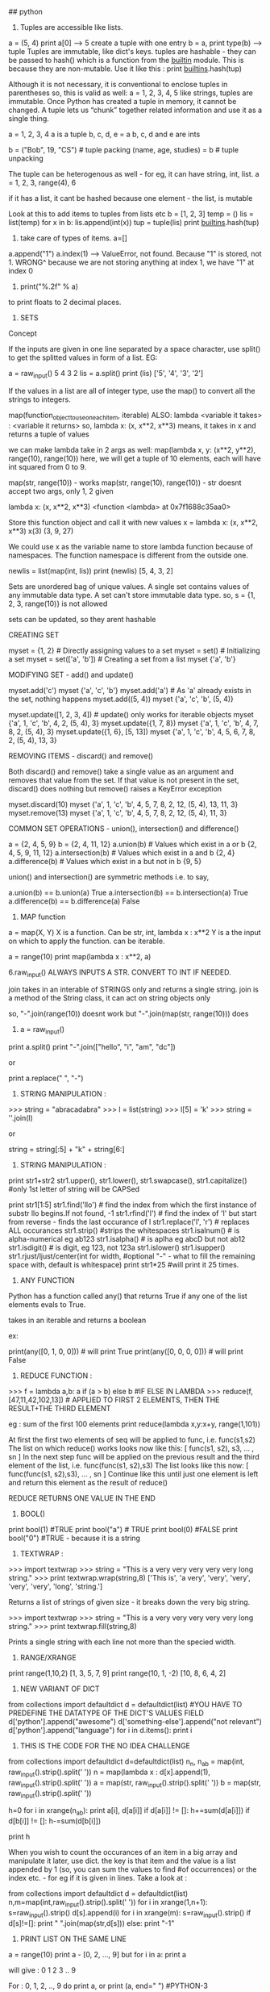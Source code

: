 ## python

1. Tuples are accessible like lists.
a = (5, 4)
print a[0] --> 5
create a tuple with one entry
b = a,
print type(b) --> tuple
Tuples are immutable, like dict's keys.
tuples are hashable - they can be passed to hash() which is a function from the __builtin__ module. This is because they are non-mutable.
Use it like this : print __builtins__.hash(tup)

Although it is not necessary, it is conventional to enclose tuples in parentheses
so, this is valid as well:
a = 1, 2, 3, 4, 5
like strings, tuples are immutable. Once Python has created a tuple in memory, it cannot be changed.
A tuple lets us “chunk” together related information and use it as a single thing.

a = 1, 2, 3, 4
a is a tuple
b, c, d, e = a
b, c, d and e are ints

b = ("Bob", 19, "CS")    # tuple packing
(name, age, studies) = b    # tuple unpacking

The tuple can be heterogenous as well - for eg, it can have string, int, list.
a = 1, 2, 3, range(4), 6

if it has a list, it cant be hashed because one element - the list, is mutable


Look at this to add items to tuples from lists etc
b = [1, 2, 3]
temp = ()
lis = list(temp)
for x in b:
   lis.append(int(x))
tup = tuple(lis)
print __builtins__.hash(tup)


2. take care of types of items. a=[]
a.append("1")
a.index(1) --> ValueError, not found. 
Because "1" is stored, not 1. 
WRONG^
because we are not storing anything at index 1, we have "1" at index 0

3. print("%.2f" % a)
to print floats to 2 decimal places.

4. SETS
Concept

If the inputs are given in one line separated by a space character, use split() to get the splitted values in form of a list. EG:

        a = raw_input()
        5 4 3 2
        lis = a.split()
        print (lis)
        ['5', '4', '3', '2']

If the values in a list are all of integer type, use the map() to convert all the strings to integers.

map(function_object_to_use_on_each_item, iterable)
ALSO: lambda <variable it takes> : <variable it returns>
so, lambda x: (x, x**2, x**3)
means, it takes in x and returns a tuple of values

we can make lambda take in 2 args as well:
map(lambda x, y: (x**2, y**2), range(10), range(10))
here, we will get a tuple of 10 elements, each will have int squared from 0 to 9.

map(str, range(10)) - works
map(str, range(10), range(10)) - str doesnt accept two args, only 1, 2 given

lambda x: (x, x**2, x**3)
<function <lambda> at 0x7f1688c35aa0>

Store this function object and call it with new values
x = lambda x: (x, x**2, x**3)
x(3)
(3, 9, 27)

We could use x as the variable name to store lambda function because of namespaces. The function namespace is different from the outside one.


        newlis = list(map(int, lis))
        print (newlis)
        [5, 4, 3, 2]

Sets are unordered bag of unique values. A single set contains values of any immutable data type.
A set can't store immutable data type.
so, s = {1, 2, 3, range(10)} is not allowed

sets can be updated, so they arent hashable

CREATING SET

        myset = {1, 2} # Directly assigning values to a set
        myset = set() # Initializing a set
        myset = set(['a', 'b']) # Creating a set from a list
        myset
        {'a', 'b'}


MODIFYING SET - add() and update()

        myset.add('c')
        myset
        {'a', 'c', 'b'}
        myset.add('a') # As 'a' already exists in the set, nothing happens
        myset.add((5, 4))
        myset
        {'a', 'c', 'b', (5, 4)}

        myset.update([1, 2, 3, 4]) # update() only works for iterable objects
        myset
        {'a', 1, 'c', 'b', 4, 2, (5, 4), 3}
        myset.update({1, 7, 8})
        myset
        {'a', 1, 'c', 'b', 4, 7, 8, 2, (5, 4), 3}
        myset.update({1, 6}, [5, 13])
        myset
        {'a', 1, 'c', 'b', 4, 5, 6, 7, 8, 2, (5, 4), 13, 3}

REMOVING ITEMS - discard() and remove()

Both discard() and remove() take a single value as an argument and removes that value from the set. If that value is not present in the set, discard() does nothing but remove() raises a KeyError exception

        myset.discard(10)
        myset
        {'a', 1, 'c', 'b', 4, 5, 7, 8, 2, 12, (5, 4), 13, 11, 3}
        myset.remove(13)
        myset
        {'a', 1, 'c', 'b', 4, 5, 7, 8, 2, 12, (5, 4), 11, 3}

COMMON SET OPERATIONS - union(), intersection() and difference()

        a = {2, 4, 5, 9}
        b = {2, 4, 11, 12}
        a.union(b) # Values which exist in a or b
        {2, 4, 5, 9, 11, 12}
        a.intersection(b) # Values which exist in a and b
        {2, 4}
        a.difference(b) # Values which exist in a but not in b
        {9, 5}

union() and intersection() are symmetric methods i.e. to say,

        a.union(b) == b.union(a)
        True
        a.intersection(b) == b.intersection(a)
        True
        a.difference(b) == b.difference(a)
        False





5. MAP function
a = map(X, Y)
X is a function. Can be str, int, lambda x : x**2
Y is a the input on which to apply the function. can be iterable.

a = range(10)
print map(lambda x : x**2, a)



6.raw_input() ALWAYS INPUTS A STR. CONVERT TO INT IF NEEDED.

join takes in an interable of STRINGS only and returns a single string.
join is a method of the String class, it can act on string objects only

so, "-".join(range(10))
doesnt work 
but
"-".join(map(str, range(10)))
does

7. a = raw_input()
print a.split()
print "-".join(["hello", "i", "am", "dc"])

or

print a.replace(" ", "-")


8. STRING MANIPULATION :
>>> string = "abracadabra"
>>> l = list(string)
>>> l[5] = 'k'
>>> string = ''.join(l)

or

string = string[:5] + "k" + string[6:]

9. STRING MANIPULATION :

print str1+str2
str1.upper(), str1.lower(), str1.swapcase(), str1.capitalize() #only 1st letter of string will be CAPSed

print str1[1:5]
str1.find('llo') # find the index from which the first instance of substr llo begins.If not found, -1
str1.rfind('l') # find the index of 'l' but start from reverse - finds the last occurance of l
str1.replace('l', 'r') # replaces ALL occurances
str1.strip() #strips the whitespaces
str1.isalnum() # is alpha-numerical eg ab123
str1.isalpha() # is aplha eg abcD but not ab12
str1.isdigit() # is digit, eg 123, not 123a
str1.islower()
str1.isupper()
str1.rjust/ljust/center(int for width, #optional "-" - what to fill the remaining space with, default is whitespace)
print str1*25 #will print it 25 times.


10. ANY FUNCTION
Python has a function called any() that returns True if any one of the list elements evals to True.

takes in an iterable and returns a boolean

ex:

print(any([0, 1, 0, 0])) # will print True
print(any([0, 0, 0, 0])) # will print False


11. REDUCE FUNCTION : 
>>> f = lambda a,b: a if (a > b) else b #IF ELSE IN LAMBDA
>>> reduce(f, [47,11,42,102,13])  # APPLIED TO FIRST 2 ELEMENTS, THEN THE RESULT+THE THIRD ELEMENT

eg : sum of the first 100 elements
print reduce(lambda x,y:x+y, range(1,101))


    At first the first two elements of seq will be applied to func, i.e. func(s1,s2) The list on which reduce() works looks now like this: [ func(s1, s2), s3, ... , sn ]
    In the next step func will be applied on the previous result and the third element of the list, i.e. func(func(s1, s2),s3)
    The list looks like this now: [ func(func(s1, s2),s3), ... , sn ]
    Continue like this until just one element is left and return this element as the result of reduce()

REDUCE RETURNS ONE VALUE IN THE END

12. BOOL()
print bool(1) #TRUE
print bool("a") # TRUE
print bool(0) #FALSE
print bool("0") #TRUE - because it is a string



13. TEXTWRAP : 
>>> import textwrap
>>> string = "This is a very very very very very long string."
>>> print textwrap.wrap(string,8)
['This is', 'a very', 'very', 'very', 'very', 'very', 'long', 'string.'] 

Returns a list of strings of given size - it breaks down the very big string. 

>>> import textwrap
>>> string = "This is a very very very very very long string."
>>> print textwrap.fill(string,8)

Prints a single string with each line not more than the specied width. 


14. RANGE/XRANGE
print range(1,10,2)
[1, 3, 5, 7, 9]
print range(10, 1, -2)
[10, 8, 6, 4, 2]

15. NEW VARIANT OF DICT
from collections import defaultdict
d = defaultdict(list) #YOU HAVE TO PREDEFINE THE DATATYPE OF THE DICT'S VALUES FIELD
d['python'].append("awesome")
d['something-else'].append("not relevant")
d['python'].append("language")
for i in d.items():
    print i


16. THIS IS THE CODE FOR THE NO IDEA CHALLENGE

from collections import defaultdict
d=defaultdict(list)
n_n, n_ab = map(int, raw_input().strip().split(' '))
n = map(lambda x : d[x].append(1), raw_input().strip().split(' '))
a = map(str, raw_input().strip().split(' '))
b = map(str, raw_input().strip().split(' '))

h=0
for i in xrange(n_ab):
  print a[i], d[a[i]]
  if d[a[i]] != []:
    h+=sum(d[a[i]])
  if d[b[i]] != []:
    h-=sum(d[b[i]])

print h

When you wish to count the occurances of an item in a big array and manipulate it later, use dict. the key is that item and the value is a list appended by 1 (so, you can sum the values to find #of occurrences) or the index etc. - for eg if it is given in lines.
Take a look at :

# Enter your code here. Read input from STDIN. Print output to STDOUT
from collections import defaultdict
d = defaultdict(list)
n,m=map(int,raw_input().strip().split(' '))
for i in xrange(1,n+1):
    s=raw_input().strip()
    d[s].append(i)
for i in xrange(m):
    s=raw_input().strip()
    if d[s]!=[]:
        print " ".join(map(str,d[s]))
    else:
        print "-1"
    
17. PRINT LIST ON THE SAME LINE
a = range(10)
print a - [0, 2, ..., 9]
but 
for i in a:
  print a

  will give : 
0
1
2
3
..
9

For : 0, 1, 2, .., 9 do print a, or print (a, end=" ") #PYTHON-3

17. TIP
Sometime when timing out even with the correct code, sit back and relaize how you solved the problem.
1. Storing millions of values is not a problem
2. Use xrange and never range
3. The time consuming task are the LOOPS. If you have to traverse the many times, it can be a problem.

Think about the various scenarios and try to figure out a means to simplify the problem. There is a trick, you just need to crack it. 


18. There is deque() to replace list. It can act as a stack, queue etc. Very fast.

19. Set is unordered collection, cannot have duplicate entries.
a = set()
set([1, 1,2, 3])
-- will store only one one
a = dict
print set(a) ##--will print the unique keys present in a

SETS ARE GENERALLY USED FOR MEMBERSHIP TESTING AND DUPLICATE ENTRIES ELIMINATING 

a=set('HackerRank')
a.add('H') ##-- returns none. so print a.add('H') will print: `None`

SETS : DIFFERENCE BETWEEN REMOVE AND DISCARD
.remove(x)
This operation removes element x from set.
If element x is not in the set, it raises a KeyError.
.remove(x) operation returns None

.discard(x)
This operation also removes element x from set.
But if element x is not in the set, it does not raises a KeyError.
.discard(x) operation returns None.


.pop()
This operation removes and return an arbitrary element from set.
If there are no elements to remove, it raises a KeyError.


.union()

.union() operator returns the union of set and the set of elements in an iterable.
Sometimes '|' operator is used in place of .union() operator but it operates only on the set of elements in set.
Set is immutable to .union() operation (or '|' operation).
>>> s = set("Hacker")
>>> print s.union("Rank" OR DICT OR LIST OR TUPLES OR ENUMERATE(LISTS) ETC)
>>> s | set("Rank") # ANOTHER WAY TO WRITE ABOUT IT

CHAINING COMMANDS IS POSSIBLE ONLY IF THE INSTANCE RETURNED IS COMPATIBLE
EXAMPLE : str1.strip().split(" ") - is possible because strip will return str, split will return list.

NOW, IN SETS : 
req = set()
req.update(set2).update(set23)
is not allowed because the first update returns a NONE, and AttributeError: 'NoneType' object has no attribute 'update'



.intersection()

.intersection() operator returns the intersection of set and the set of elements in an iterable.
Sometimes '&' operator is used in place of .intersection() operator but it operates only on the set of elements in set.
Set is immutable to .intersection() operation (or '&' operation).

.difference()

.difference() returns a set with all elements from set that are not in an iterable.
Sometimes '-' operator is used in place of .difference() operator but it operates only on the set of elements in set.
Set is immutable to .difference() operation (or '-' operation).

20. THERE ARE TWO TYPES OF METHODS USED TO ALTER THE OBJECT.
str1.replace(" ", "-")
and list.sort()
NOW THE FORMER RETURNS A STR AND YOU CAN PRINT IT ETC. BUT IT DOESNT CHANGE STR1. STR1 STILL HAS SPACES AND NOT DASHES. 
WHEREAS THE LATTER RETURNS NOTHING AND MODIFIES THE LIST IN-PLACE.
NOWHERE IS IT POSSIBLE THAT THE SAME FUNCTION CALL MUTATES THE OBJECT, AND RETURNS THE MUTATED OBJECT.

so, you can either copy the object, change it and return it like by replace
or you can modify it in place and return nothing

21. FOR DEALING WITH COMPLEX NUMBERS, USE CMATH MODULE
from cmath import phase
print phase(complex(-1, 0)) --> 3.141...

22. CARTESIAN PRODUCT IS A MATHEMATICAL OPERATION ACC TO WHICH EACH ELEMENT FROM A LIST IS OPERATED ALONG WITH EACH ELEMENT FROM THE OTHER SET.
AxB = [(a,b) for each a belonging to A and each b belonging to B]

PYTHON : 
PRINT [(a, b) FOR a in A for b in B]
SAME THING IS DONE USINT ITERTOOLS
FROM ITERTOOLS IMPORT PRODUCT
PRODUCT(A, B)

23. itertools.permutations(iterable[, r])

Returns successive r length permutations of elements in an iterable.

If r is not specified or is None, then r defaults to the length of the iterable and all possible full-length permutations are generated.

Permutations are emitted in lexicographic sort order. So, if the input iterable is sorted, the permutation tuples will be produced in sorted order.

<itertools.product object at 0x7f00e09d4f00>
THIS WILL BE PRINTED WHEN YOU PRINT DIRECTLY : PRINT PRODUCT(A, B)
TO ACTUALLY ITERATE THEM, ENCLOSE THEM IN A LIST EG : LIST(PRODUCT(A,B))

24. itertools.combinations(iterable, r)
Return r length subsequences of elements from the input iterable.

Combinations are emitted in lexicographic sort order. So, if the input iterable is sorted, the combination tuples will be produced in sorted order.

>>> from itertools import combinations
>>> 
>>> print list(combinations('12345',2))
[('1', '2'), ('1', '3'), ('1', '4'), ('1', '5'), ('2', '3'), ('2', '4'), ('2', '5'), ('3', '4'), ('3', '5'), ('4', '5')]
>>> 
>>> A = [1,1,3,3,3]
>>> print list(combinations(A,4))
[(1, 1, 3, 3), (1, 1, 3, 3), (1, 1, 3, 3), (1, 3, 3, 3), (1, 3, 3, 3)]


25. THERE IS A CERTAIN PROCEDURE OF THINKING ABOUT HOW TO SOLVE THE PROBLEM :
i) THINK ABOUT THE DATATYPE TO USE TO STORE THE INPUT - LIST/DICT/TUPLE/SET ETC. 
ii) ACCEPT THE DATA AND STORE THEM PROPERLY.
iii) APPLY THE LOGIC AND GET THE REQUIRED RESULT
iv) MANIPULATE THE DATATYPE HOLDING THE RESULT AND DISPLAY IT IN THE REQUIRED WAY EG USE "".JOIN(LIST1) ETC. 



26. collections.Counter()
A counter is container, where elements are stored as dictionary keys and their counts are stored as dictionary values.

Sample Code

>>> from collections import Counter
>>> 
>>> myList = [1,1,2,3,4,5,3,2,3,4,2,1,2,3]
>>> print Counter(myList)
Counter({2: 4, 3: 4, 1: 3, 4: 2, 5: 1})
>>>
>>> print Counter(myList).items()
[(1, 3), (2, 4), (3, 4), (4, 2), (5, 1)]
>>> 
>>> print Counter(myList).keys()
[1, 2, 3, 4, 5]
>>> 
>>> print Counter(myList).values()
[3, 4, 4, 2, 1]


27. 
import calendar
>>> 
>>> print calendar.TextCalendar(firstweekday=6).formatyear(2015)
                                  2015

      January                   February                   March
Su Mo Tu We Th Fr Sa      Su Mo Tu We Th Fr Sa      Su Mo Tu We Th Fr Sa
             1  2  3       1  2  3  4  5  6  7       1  2  3  4  5  6  7
 4  5  6  7  8  9 10       8  9 10 11 12 13 14       8  9 10 11 12 13 14
11 12 13 14 15 16 17      15 16 17 18 19 20 21      15 16 17 18 19 20 21
18 19 20 21 22 23 24      22 23 24 25 26 27 28      22 23 24 25 26 27 28
25 26 27 28 29 30 31                                29 30 31


28
>>> import string
>>> string.ascii_lowercase
'abcdefghijklmnopqrstuvwxyz'

list(string.ascii_lowercase)

29
SORTING LISTS BY MULTIPLE KEYS
a = [('a', 3), ('a', 2), ('b', 4),  ('c', 5)]
print sorted(a, key=lambda d : (d[0], -d[1]))


sorted(<iterable>, key=<function that takes in each element of the iterable and returns tuple - the first entry is tried to sort, in case of ties, second entry is tried>)

sorted in increasing order wrt to the keys

30
zip([iterable, ...])

This function returns a **list of tuples**, where the i-th tuple contains the i-th element from each of the argument sequences or iterables.

If argument sequences are of unequal lengths, then returned list is truncated in length to the length of the shortest argument sequence. 

31
A = [1,2,3]
B = [6,5,4]
C = [7,8,9]
X = A + B + C
print X
[1, 2, 3, 6, 5, 4, 7, 8, 9]
X = [A]+[B]+[C]
print X
[[1, 2, 3], [6, 5, 4], [7, 8, 9]]


32
ZeroDivisionError
Raised when the second argument of a division or modulo operation is zero.

ValueError
Raised when a built-in operation or function receives an argument that has the right type but an inappropriate value. 

try and except statements can be used to handle selected exceptions. A try statement may have more than one except clause, to specify handlers for different exceptions.

try:
    print 1/0
except ZeroDivisionError as e:
print "Error Code:",e

#Output
Error Code: integer division or modulo by zero



33
Concept

The map() function applies a function to every member of an iterable and returns the result. It takes two parameters, first the function which is to be applied and second the iterables like a list.
Let's say you are given a list of names and you have to print a list which contains length of each name.

>> print (list(map(len, ['Tina', 'Raj', 'Tom'])))  
[4, 3, 3]  

Lambda is a single expression anonymous function often used as an inline function. In simple words, it is a function which has only one line in its body. It proves very handy in functional and GUI programming.

>> sum = lambda a, b, c: a + b + c
>> sum(1, 2, 3)
6

Note:

Lambda functions cannot use the return statement and can only have a single expression. Unlike def, which creates a function and assigns it a name, lambda creates a function and returns the function itself. Lambda can be used inside list and dictionary. 


34
**The re.sub() (sub stands for substitution) evaluates a pattern and for each valid match, it calls a method (or lambda).**
SO, RE.SUB() TAKES 3 ARGUEMENTS. THE REGEX, THE FUNCTION/LAMDBA TO APPLY TO THE MATCHES AND THE STRING

EXAMPLE 1 :
print map(lambda x:x, "1 2 3 4 5")
['1', ' ', '2', ' ', '3', ' ', '4', ' ', '5']


^^HERE, THE STRING IS `LIST`-ED AND EVERY ELEMENT IS GIVEN TO LAMBDA WHICH JUST RETURNS IT.

NOW, 

EXAMPLE 2 :
print re.sub(r"\d+", lambda x:x, "1 2 3 4 5")

The method is called for all matches and can be used to modify strings in different ways.
The re.sub() method returns the modified string as an output.

import re

#Squaring numbers
def square(match):
    number = int(match.group(0))
    return str(number**2)

print re.sub(r"\d+", square, "1 2 3 4 5 6 7 8 9")


35 VALID EMAIL ID : x IS THE STR VAR CONTAINING THE EMAIL ID
re.findall('([\w-]+)@([a-z0-9]+)\.([\w]+)', x)



36. LISTS GYAN
If both slice indices are left out, all items of the list are included. But this is not the same as the original a_list variable. It is a new list that happens to have all the same items. a_list[:] is shorthand for making a complete copy of a list. 

a = range(3)
id(a)==id(a[:])
False

Slicing works if one or both of the slice indices is negative. If it helps, you can think of it this way: reading the list from left to right, the first slice index specifies the first item you want, and the second slice index specifies the first item you don’t want. The return value is everything in between. 

WHEN PRINTING, IF THE START INDEX IS TO THE RIGHT OF THE END INDEX, NOTHING IS PRINTED. 
EG : 
a = range(100)
print a[2:4]
[2, 3]
print a[5:2]
[]
print a[-4:5]
[]
print a[-5:-1]
[95, 96, 97, 98]



+ OPERATOR ADDS A LIST TO THE EXISTING LIST
The append() method adds a single item to the end of the list.
The insert() method inserts a single item into a list. The first argument is the index of the first item in the list that will get bumped out of position. EG: A_LIST.INSERT(0, 'HI')

APPEND VS EXTEND
The extend() method takes a single argument, which is always a list, and adds each of the items of that list to a_list. 
>>> a_list = ['a', 'b', 'c']
>>> a_list.extend(['d', 'e', 'f'])  ①
>>> a_list
['a', 'b', 'c', 'd', 'e', 'f']

>>> a_list.append(['g', 'h', 'i'])  ③
>>> a_list
['a', 'b', 'c', 'd', 'e', 'f', ['g', 'h', 'i']]


37
SEARCHING IN LISTS

>>> a_list = ['a', 'b', 'new', 'mpilgrim', 'new']
>>> a_list.count('new')       ①
2
>>> 'new' in a_list           ②
True
>>> 'c' in a_list
False
>>> a_list.index('mpilgrim')  ③
3
>>> a_list.index('new')       ④
2
>>> a_list.index('c')         ⑤
Traceback (innermost last):
  File "<interactive input>", line 1, in ?
ValueError: list.index(x): x not in list

COUNT() - RETURNS THE COUNT OF THE ITME IN LIST
`IN` - TELLS YOU IF ITEM IN THE LIST OR NOT
`INDEX` - TELLS YOU WHERE IN THE LIST IS THE ITEM. IF NOT THERE, VALUeERROR

REMOVE ITEMS FROM THE LIST: DEL A_LIST[1]
OR A_LIST.REMOVE('HELLO') - REMOVES THE FIRST INSTANCE OF HELLO ONLY

A_LIST.POP() - REMOVES THE LAST ITEM AND RETURNS IT. 
You can pop arbitrary items from a list. Just pass a positional index to the pop() method. It will remove that item, shift all the items after it to “fill the gap,” and return the value it removed. 

IN BOOLEAN CONTEXT, EMPTY LIST IS FALSE. OTHERS ARE TRUE


TUPLES

A tuple is defined in the same way as a list, except that the whole set of elements is enclosed in parentheses instead of square brackets. 
The elements of a tuple have a defined order, just like a list. Tuple indices are zero-based, just like a list, so the first element of a non-empty tuple is always a_tuple[0]

SLICING WORKS, IT RETUENS A NEW TUPLE.

The major difference between tuples and lists is that tuples can not be changed. In technical terms, tuples are immutable. In practical terms, they have no methods that would allow you to change them. Lists have methods like append(), extend(), insert(), remove(), and pop(). Tuples have none of these methods.

TUPLES HAVE A_TUPLE.INDEX('HELLO') AND 'HELLO' IN A_TUPLE

So what are tuples good for?

    Tuples are faster than lists. If you’re defining a constant set of values and all you’re ever going to do with it is iterate through it, use a tuple instead of a list.
    It makes your code safer if you “write-protect” data that doesn’t need to be changed. Using a tuple instead of a list is like having an implied assert statement that shows this data is constant, and that special thought (and a specific function) is required to override that.
    Some tuples can be used as dictionary keys (specifically, tuples that contain immutable values like strings, numbers, and other tuples). Lists can never be used as dictionary keys, because lists are not immutable. 

    ☞Tuples can be converted into lists, and vice-versa. The built-in tuple() function takes a list and returns a tuple with the same elements, and the list() function takes a tuple and returns a list. In effect, tuple() freezes a list, and list() thaws a tuple. 


To create a tuple of one item, you need a comma after the value. Without the comma, Python just assumes you have an extra pair of parentheses, which is harmless, but it doesn’t create a tuple. 
EG : A = (1, )

RANGE() RETURNS AN ITERATOR NOT A LIST/TUPLE

38. RETURN MULTIPLE ITEMS FROM A FUNCTION
You can also use multi-variable assignment to build functions that return multiple values, simply by returning a tuple of all the values. The caller can treat it as a single tuple, or it can assign the values to individual variables.

39 SETS
A set is an unordered “bag” of unique values. A single set can contain values of any immutable datatype. Once you have two sets, you can do standard set operations like union, intersection, and set difference. 

SO:
Lists - mutable - can contain mutable datatypes - can't be hashed - ordered

Tuples - immutable - can contain mutable datatypes - can be hashed if they contain no mutable datatype - 

sets - mutable - cannot contain mutable datatype - cannot be hashed - unordered

dicts - mutalbe - can contain mutable datatypes(not as keys but) - can't be hashed - unorder (Ordereddict is ordered)


CREATE A NEW SET :
A_SET = {1}

CREATE A EMPTY SET : 
A_SET = SET()

sets can hold UNMUTABLE DATATYPES ONLY. SO NO LISTS IN SETS. TUPLES ALLOWED. 

The update() method takes one argument, a set, and adds all its members to the original set. It’s as if you called the add() method with each member of the set.
②   Duplicate values are ignored, since sets can not contain duplicates.
③   You can actually call the update() method with any number of arguments. When called with two sets, the update() method adds all the members of each set to the original set (dropping duplicates).
④   The update() method can take objects of a number of different datatypes, including lists. When called with a list, the update() method adds all the items of the list to the original set. 


40. REMOVE DATA FROM SETS
1. REMOVE() - IF ELEMENT NOT PRESENT IN SET, RAISE ERROR
2. DISCARD() - IF ELEMENT NOT PRESENT, DO NOT RAISE ERROR
3. POP() - RETURNS A RANDOM VALUE - BCOZ SETS ARE UNORDERED
4. CLEAR() - REMOVES ALL VALUES FROM THE SET

41. COMMON SET OPERATIONS:
1. 'A' IN A_SET - RETURNS BOOLEAN - TRUE/FALSE
2. A_SET.UNION/INTERSECTION/DIFFERENCE/SYMMETRIC_DIFFERENCE(B_SET)

UNION - RETURNS A NEW SET HAVING ALL ELEMENTS OF BOTH A AND B
INTERSECTION - BOTH SETS
DIFFERENCE - IN A BUT NOT IN B : A-B - NOT A SYMMETRIC OPERATION
SYMMETRIC_DIFFERENCE - ONLY ONCE IN EITHER A OR B

41. EXTRA OPERATIONS ON SETS
A_SET.ISSUBSET(B_SET)
A_SET.ISSUPERSET(B_SET)


41. 'HELLO' IN A_DICT - WILL RETURN TRUE IF 'HELLO' IS A KEY OF THE DICT


41. NONE IS SPEACIAL. IT IS NOT 0, FALSE, EMPTY ETC
NONE IS NULL
NONE==NONE TRUE, ELSE ALWAYS FALSE

NONE EVALUATES TO FALSE AND not NONE TO TRUE


42. OS MODULE
OS.GETCWD()
OS.CHDIR() - CHANGES THE CURRENCT WORKING DIR

OS.PATH - CONTAINS FUNCTIONS FOR MANIPULATING FILENAMES AND DIR NAMES

OS.PATH.JOIN() - TAKES TWO OR MORE PARTIAL FILEPATHS AND MAKES THEM ONE VALID PATHNAME AUTOMATICALLY BASED ON YOUR OS.

OS.PATH.EXPANDUSER() - EXPANDS A PATHNAME THAT USES ~ TO REPRESENT THE CURRENT USER'S HOME DIR.

OS.PATH.SPLIT(PATHNAME) - SPLITS THE PATH AND FILENAME SEPERATELY

OS.PATH.SPLITTEXT(FILENAME) - SPLITS THE FILENAME AND IT'S EXTENSION


43. GLOB
SPECIALITY IS THAT IT ACCEPTS WILDCARDS
GLOB.GLOB('EXAMPLES/*.MP3')


44. METADATA ABOUT THE FILE : 
LIKE SIZE, TIME OF CREATION ETC. 
metadata = os.stat('hello.py')
metadata.st_mtime - MODIFICATION TIME
--> will print the time? - THE NUMBER OF SECS SINCE THE EPOCH - JAN1, 1970

metadata.st_size
 - will be in bytes

 import humansize - converts bytes to human readable form.
 humansize.approximate_size(metadata.st_size)
 3.1 KiB

^THE SAME BLOB OF NUMBER LIKE WE HAD FOR FACE DETECTION. USE : TIME.LOCALTIME(`THAT INT`) TO GET THE TIME, DATE ETC

45. GET ABS PATH OF A FILE
OS.PATH.REALPATH('HELLO.PY')


46. DICTIONARY COMPREHENSIONS :
JUST LIKE LIST COMPREHENSIONS, BUT CREATE A DICT AND NOT A LIST
a = [i**2 for i in range(10)]
a is a list

a = {i:i**2 for i in range(10)}
a is a dict above. 

REPLACE KEYS AND VALUES IN DICT
a = {value:key for key, value in a_dict}
^wont work if the values are lists. because lists cannot be keys to any dict as they are immutable. 


47. SET COMPREHENSIONS
A_SET = SET(RANGE(10))
B_SET = {X**2 FOR X IN A_SET}


48. EACH CHARACTER IS ENCODED DIFFERENTLY. FOR EXAMPLE, THE CHAR `A` IS STORED DIFFERENTLY IN MEMORY IN THE ASCII FORMAT, UTF-8 ETC. TO GET BACK THE A, YOU NEED THE KEY - THAT IS YOU NEED TO KNOW IN WHAT WAY TO INTEREPET THE DATA.

EXAMPLES OF ENCODINGS :
ASCII - STORES ENGLISH CHARACTERS AS NUMBERS RANGING FROM 0 TO 127
65 IS A, 97 IS a ETC.


PLAIN TEXT IS WHAT YOU WRITE ON PAPER. EG: 'hello'
THIS IS ENCODED TO BYTES IN A PARTICULAR WAY ACC TO THE CHARACTER ENCODING.


ENTER UNICODE

Unicode is a system designed to represent every character from every language. Unicode represents each letter, character, or ideograph as a 4-byte number. Each number represents a unique character used in at least one of the world’s languages. There is exactly 1 number per character, and exactly 1 character per number. Every number always means just one thing; there are no “modes” to keep track of. U+0041 is always 'A', even if your language doesn’t have an 'A' in it. 

THAT IS CALLED UTF-32 (32 BITS = 4 BYTES)
THEN THERE IS UTF-16 (2 BYTES FOR EACH CHAR)    

UTF-8 (VARIALBE LENGTH ENCODING SYSTEM) - FOR ASCII - JUST ONE BYTE USED

In Python 3, all strings are sequences of Unicode characters. There is no such thing as a Python string encoded in UTF-8, or a Python string encoded as CP-1252. “Is this string UTF-8?” is an invalid question. UTF-8 is a way of encoding characters as a sequence of bytes. If you want to take a string and turn it into a sequence of bytes in a particular character encoding, Python 3 can help you with that. If you want to take a sequence of bytes and turn it into a string, Python 3 can help you with that too. Bytes are not characters; bytes are bytes. Characters are an abstraction. A string is a sequence of those abstractions. 



49
>>> username = 'mark'
>>> password = 'PapayaWhip'                             ①

>>> "{0}'s password is {1}".format(username, password)  ②
"mark's password is PapayaWhip"

0 REFERS TO THE FIRST ARGUMENT PASSED TO FORMAT. 
IF A USERNAME IS A LIST: 0[0] WOULD BE THE FIRST ELEMENT 


THIS WORKS TOO :

>>> import humansize
>>> import sys 
>>> '1MB = 1000{0.modules[humansize].SUFFIXES[1000][0]}'.format(sys) #NORMALLY, YOU WOULD PUT QUOTES AROUND humansize BECAUSE THAT KEY IS A STR. BUT HERE, IT IS NOT required
'1MB = 1000KB'

50. SYS MODULE

SYS MODULE STORES INFORMATION ABOUT THE CURRENTLY RUNNIG PYTHON INSTANCE

SYS.MODULES - LIST OF ALL THE MODULES IMPORTED INTO PYTHON

51 BYTES
Bytes are bytes; characters are an abstraction. An immutable sequence of Unicode characters is called a string. An immutable sequence of numbers-between-0-and-255 is called a bytes object. 

To define a bytes object, use the b'' “byte literal” syntax. Each byte within the byte literal can be an ASCII character or an encoded hexadecimal number from \x00 to \xff (0–255).
②   The type of a bytes object is bytes.
③   Just like lists and strings, you can get the length of a bytes object with the built-in len() function.
④   Just like lists and strings, you can use the + operator to concatenate bytes objects. The result is a new bytes object. 


52. DEFAULT ENCODING
Python 3 assumes that your source code — i.e. each .py file — is encoded in UTF-8.

☞In Python 2, the default encoding for .py files was ASCII. In Python 3, the default encoding is UTF-8. 


If you would like to use a different encoding within your Python code, you can put an encoding declaration on the first line of each file. This declaration defines a .py file to be windows-1252:

# -*- coding: windows-1252 -*-

Technically, the character encoding override can also be on the second line, if the first line is a UNIX-like hash-bang command.

#!/usr/bin/python3
# -*- coding: windows-1252 -*-


53. SIMPLE REPLACE BY STRINGS
STR_.REPLACE("HELLO", "HI")

IF YOU NEED POWERFUL REGEX AIDED REPLACEMENT
RE.SUB(REGEXpATTER, REPLR_STR, string)

54. REGEX EXAMPLES
>>> pattern = '^M?M?M?(CM|CD|D?C?C?C?)$'  ①
>>> re.search(pattern, 'MCM')             ②
<_sre.SRE_Match object at 01070390>
>>> re.search(pattern, 'MD')              ③
<_sre.SRE_Match object at 01073A50>
>>> re.search(pattern, 'MMMCCC')          ④
<_sre.SRE_Match object at 010748A8>
>>> re.search(pattern, 'MCMC')            ⑤
>>> re.search(pattern, '')                ⑥
<_sre.SRE_Match object at 01071D98>


'^M?M?M?$' - THIS SAYS THERE ARE 0-3 M'S THAT WOULD BE ACCEPTED. SO, M/MM/MMM WOULD GO IN
BETTER WAY TO EXPRESS THIS:
'^M{0-3)$'

(A|B) - MATCHES A OR B BUT NOT BOTH

you should never “chain” the search() and groups() methods in production code. If the search() method returns no matches, it returns None, not a regular expression match object. Calling None.groups() raises a perfectly obvious exception: None doesn’t have a groups() method. (Of course, it’s slightly less obvious when you get this exception from deep within your code. Yes, I speak from experience here.)


55. REGEX USE CASE :


<html lang="en" dir="ltr" class="client-nojs">
<head>
<meta charset="UTF-8" />
<title>Guido van Rossum - Wikipedia, the free encyclopedia</title>
<script>document.documentElement.className = document.documentElement.className.replace( /(^|\s)client-nojs(\s|$)/, "$1client-js$2" );</script>

SAY YOU WISH TO GET ALL THE TAGS ELEMENTS. 
<.*> - * means 1 or more. * is greedy by default. SO, it will start at the first < and gobble as much as possible - here,the entire thing before matching the last >

to make it non-greedy ; that is gobble as little as possible :
<.*?> - this gets us the tags
also valid regex : <.+?> - "+" matches 0 or more characets, but ? forces it to gobble as little as possible. 


The square brackets mean “match exactly one of these characters.”


>>> re.sub('[abc]', 'o', 'caps')  ④
'oops'
re.sub replaces all of the matches, not just the first one. So this regular expression turns caps into oops, because both the c and the a get turned into o. 


>>> re.sub('([^aeiou])y$', r'\1ies', 'vacancy')  ② - here, `cy` matches. So, when replacing : replace group 1 by itself. IE [^aeiou] by itself. and `y` by ies. 

'vacancies'

56. HOW TO OPEN FILES

with open('plural4-rules.txt', encoding='utf-8') as pattern_file:  ②
    for line in pattern_file:                                      ③
        print line



############################
EXPERIMENTATION


import re

def plural(noun):          
    if re.search('[sxz]$', noun):             ①
        return re.sub('$', 'es', noun)        ②
    elif re.search('[^aeioudgkprt]h$', noun):
        return re.sub('$', 'es', noun)       
    elif re.search('[^aeiou]y$', noun):      
        return re.sub('y$', 'ies', noun)     
    else:
        return noun + 's'



ANOTHER WAY :

import re

def match_sxz(noun):
    return re.search('[sxz]$', noun)

def apply_sxz(noun):
    return re.sub('$', 'es', noun)

def match_h(noun):
    return re.search('[^aeioudgkprt]h$', noun)

def apply_h(noun):
    return re.sub('$', 'es', noun)

def match_y(noun):                             ①
    return re.search('[^aeiou]y$', noun)
        
def apply_y(noun):                             ②
    return re.sub('y$', 'ies', noun)

def match_default(noun):
    return True

def apply_default(noun):
    return noun + 's'

#HERE NOTE THAT RULES IS A TUPLE OF TUPLES. EACH TUPLE HAS 2 FUNCTIONS. 
#THEY ARE ACTUAL FUNCTION OBJECTS. NOT JUST THE FUNCTION NAME STRINGS. 
rules = ((match_sxz, apply_sxz),               ③
         (match_h, apply_h),
         (match_y, apply_y),
         (match_default, apply_default)
         )

def plural(noun):           
    for matches_rule, apply_rule in rules:       ④
        if matches_rule(noun):
            return apply_rule(noun)


#PLURAL IS THE WORKHORSE. IT TAKES IN THE STRING AND DOES ALL THE ORCHESTRATION. IN THE SECOND EXAMPLE, WE ADDED A LAYER OF ABSTRACTION TO PLURAL. the plural() function is now simplified. It takes a sequence of rules, defined elsewhere, and iterates through them in a generic fashion. THIS IS WHAT ABSTRACTION IS ALL ABOUT. GO AS GENERIC AS POSSIBLE.

THIS ADDED LAYER OF ABSTRACTION JUST MADE IT EASIER TO ADD MORE RULES. NOW, YOU JUST NEED TO DEFINE TWO NEW FUNCTIONS AND NOT CHANGE THE PLURAL() FUNCITON AT ALL.



each function follows one of two patterns. All the match functions call re.search(), and all the apply functions call re.sub(). Let’s factor out the patterns so that defining new rules can be easier. 

ADDING ANOTHER LAYER OF ABSTRACTION ?

This technique of using the values of outside parameters within a dynamic function is called closures. You’re essentially defining constants within the apply function you’re building: it takes one parameter (word), but it then acts on that plus two other values (search and replace) which were set when you defined the apply function. 


56. PYTHON FUNCTIONS NAME :
fn.__name__
fn.func_name

57. PYTHON DECORATORS SYNTAX :


def a_decorator(fn on which to apply this decoration):
    def wrapper_fn that adds the extra functionality()
        print "logged"
        return fn on which to apply this decoration
    return wrapper_fn that add the extra functionality()


EXAAMPLES :

def makebold(fn):
    def wrapped():
        return "<b>" + fn() + "</b>"
    return wrapped

def makeitalic(fn):
    def wrapped():
        return "<i>" + fn() + "</i>"
    return wrapped

@makebold # ==> hello = makebold(hello) - here, hello points to wrapper func object. hello() will execute wrapped() simply. Hence also, the args passed to hello() will go to wrapper straightaway. 
@makeitalic
def hello():
    return "hello world"

print hello() ## returns <b><i>hello world</i></b>

ANOTHER EXAMPLE :

>>> def print_call(fn):
...   def fn_wrap(*args, **kwargs):
...     print("Calling %s with arguments: \n\targs: %s\n\tkwargs:%s" % (
...            fn.__name__, args, kwargs))
...     retval = fn(*args, **kwargs)
...     print("%s returning '%s'" % (fn.func_name, retval))
...     return retval
...   fn_wrap.func_name = fn.func_name
...   return fn_wrap

WHEREEVER THERE IS RECURSION, CONSIDER USING DECORATOR TO STORE THE VALUES.
EG :

You cannot have a non keyword arg after a keyword arg
_________
Now, consider this:

ONE
def makebold(fn):
    def wrapper():
        print "<br>"+fn(s)+"</br>"
    return wrapper

fn = makebold(fn)
def fn(s):
    return s

fn("hello")
This will give fn not define error NameError. since, we are decorating it before defining it

TWO
def makebold(fn):
    def wrapper():
        print "<br>"+fn(s)+"</br>"
    return wrapper

def fn(s):
    return s
fn = makebold(fn) #or @makebold above the fn defination

fn("hello")

This will give TypeError. Since, what we are getting when we do fn=makebold(fn) or @makebold is a wrapper method object. what ever args we pass to "fn" now will be taken in by wrapper fn object. So, we need to make wrapper accept args as well

THREE
def makebold(fn):
    def wrapper(s):
        print "<br>"+fn(s)+"</br>"
    return wrapper

def fn(s):
    return s
fn = makebold(fn) #or @makebold above the fn defination

fn("hello")

This will give the desired output: <br>hello</br>

But, here too: fn.__name__ will give wrapper.
Change it like this:
def makebold(fn):
    def wrapper(s):
        print "<br>"+fn(s)+"</br>"
    wrapper.__name__ = fn.__name__
    return wrapper
__________

def memoize(fn):
  fn.cache = {}

  def wrapper(n):
    print fn.cache
    try :
      ans = fn.cache[n]
    except KeyError:
      ans = fn.cache[n] = fn(n)
    return ans
  return wrapper


@memoize
def fb_nos(n):
  assert n>=0
  if n<2:
    return n
  else :
    return fb_nos(n-1) + fb_nos(n-2)

print fb_nos(10)


58. CLOSURES
_________
//THE FUNCTIONS THAT TAKE VARIABLES DEFINED ELSEWHERE. <---- WRONG


>>> a = 0
>>> def get_a():
...   return a
...
>>> get_a()
0
>>> a = 3
>>> get_a()
3

HERE, get_a() IS A CLOSURE. IT USES a WHICH IS DEFINED ELSEWHERE
__________

Simple defination(will be made more rigorous later):
Closures are nothing but functions that are returned by another functions.
they help in removing code duplication

def add_number(one):
    def adder(two):
        return one+two
    return adder

a_10 = add_number(10)
print a_10(5)
15

Here, adder is a closure.

Complex:
Closures are functions that are returned by another functions AND have access to a local variable from an enclosing scope that has finished its execution

def make_printer(msg):
    def printer():
        print msg
    return printer

a = make_printer("foo")
a()
foo

Here, printer is a closure because it uses the msg variable present in its enclosing scope (the scope of make_printer). Also, this is not a closure:

if your nested functions don't

    access variables that are local to enclosing scopes,
    do so when they are executed outside of that scope,

then they are not closures.

def make_printer(msg):
    def printer(msg=msg):
        print msg
    return printer

printer = make_printer("Foo!")
printer()  #Output: Foo!

This is not a closure because no reference to the value of msg external to printer needs to be maintained after make_printer returns. msg is just a normal local variable of the function printer in this context.

ME on SO:
http://stackoverflow.com/questions/37055508/closures-partials-decorators-python

 59. DECORATOR
 A function decorator is (can be implemented as) a function that takes a function as parameter and returns a new function.

60


    >>> def require(role):
    ...   def wrapper(fn):
    ...     def new_fn(*args, **kwargs):
    ...       if not role in kwargs.get('roles', []):
    ...         print("%s not in %s" % (role, kwargs.get('roles', [])))
    ...         raise Exception("Unauthorized")
    ...       return fn(*args, **kwargs)
    ...     return new_fn
    ...   return wrapper
    ...
    >>> @require('admin')
    ... def get_users(**kwargs):
    ...   return ('Alice', 'Bob')
    ...
    >>> get_users()
    admin not in []
    Traceback (most recent call last):
      File "<stdin>", line 1, in <module>
      File "<stdin>", line 7, in new_fn
    Exception: Unauthorized
    >>> get_users(roles=['user', 'editor'])
    admin not in ['user', 'editor']
    Traceback (most recent call last):
      File "<stdin>", line 1, in <module>
      File "<stdin>", line 7, in new_fn
    Exception: Unauthorized
    >>> get_users(roles=['user', 'admin'])
    ('Alice', 'Bob')

...and there you have it. You are now ready to write decorators, and perhaps use them to write aspect-oriented Python; adding @cache, @trace, @throttle are all trivial (and before you add @cache, do check functools once more if you're using Python 3!).

61. SIMPLE PARTIAL FUNCTION IMPLEMENTATION

def power(base, exponent):
  return base**exponent

def square(base):
  return power(base, 2)

def cube(base):
  return power(base, 3)

Here, we used power to define new functions. This is tedious if you want to define say a 1000 such functions. it is a lot of repetative code.
we can use functools.partials 

from functools import partial
square = partial(power, exponent = 2)
print square(4)
16.0

Partial takes in a funciton object, and keyword arguments as a tuple which we want to define for that function object and return a function which taking that function object, defines those keyword args and returns them.

The function object returned is a functools.partial object
It provides the attributes to allow you to see its properties:
eg:
sm = lambda x, y:x+y
incr = partial(sm, 5)
incr(12)
17

Here, we can see that FIRST varialbe is defined by partial for us, one we can define ourselves.
so, incr(x=12) will give an error: TypeError: <lambda>() got multiple values for keyword argument 'x'

We can check that one arg is defined by:
print incr.args, incr.keywords
(5,) {}

We can also define y using partials
incr = partial(sm, y=3)
incr(5)
8

print incr.args, incr.keywords
() {'y': 3}

You can override the y's default value of course:
incr(5, 2)
error - got multiple values for keyword arg y

you need to explicilty override:
ince(5, y=2)
7

USING decorators to implement PARTIALS:

def partial(fn, *args):
  print "In partial, calling power"
  def fn_to_call_power(*fn_args):
    return power(*args+fn_args)
  return fn_to_call_power

sq = partial(power, 2)
print sq(3)
HERE, we fn_args takes in 3 passed to sq
and power fn object and 2 are given to fn and *args respectively in partial defination

62. SAME EXAMPLE BUT WITH KWARGS

def power(base, exponent):
  return base**exponent

def square(base):
  return power(base, 2)

def cube(base):
  return power(base, 3)

def partial(fn, **kwargs):
  print "In partial, calling power"
  print args
  def fn_to_call_power(**fn_args):
    print fn_args
    kwargs.update(fn_args)
    return power(**kwargs)
  return fn_to_call_power

sq = partial(power, base = 2)
print sq(exponent=4)

Notice how you have updated a dict here:
d = dict(zip(range(28), string.ascii_lowercase))
d.update(enumerate(range(5)))
d
{0: 0, 1: 1, 2: 2, 3: 3, 4: 4, 5: 'f', 6: 'g', 7: 'h', 8: 'i', 9: 'j', 10: 'k', 11: 'l', 12: 'm', 13: 'n', 14: 'o', 15: 'p', 16: 'q', 17: 'r', 18: 's', 19: 't', 20: 'u', 21: 'v', 22: 'w', 23: 'x', 24: 'y', 25: 'z'}

63. PYTHON ALREADY HAS PARTIAL IMPLEMENTED. 
SAY YOU HAVE A FUNCTION POWER THAT TAKES 2 ARGUMENTS BASE, EXPONENT

from functools import partial

def power(base, exponent):
    return base ** exponent

square = partial(power, exponent = 2)

print square(2) #also, print square(base=4)
print square.func - <function power at 0x7ffad2c94de8>
print square.keywords - {'exponent':2}
PRINT square.args - gives the arguments of the function.



64
ANOTHER PARTIAL EXAMPLE
>>> sum = lambda x, y : x + y
>>> sum(1, 2)
3
>>> incr = lambda y : sum(1, y)
>>> incr(2)
3
>>> def sum2(x, y):
    return x + y

>>> incr2 = functools.partial(sum2, 1)
>>> incr2(4)
5


65

def foo(x, y):
    z = x+y
    return z

bar = foo

NOW, dir(foo) - gives what is inside foo.
foo.func_name - the name of the function
foo.func_globals - what is in the global scope when you define foo. IE. WHAT IS IN THE GLOBAL FRAME THAT FOO POINTS TO.
HAS "FOO" AND "BAR"  - FUNC_GLOBALS CAN BE USED TO KNOW WHICH GLOBAL VARIABLES CAN BE ACCESSED BY YOUR FUNCTION 

FOO.FUNC_CODE - the function is just a pointer to a seperate object of code. this will return the memory address of that code object - it has the byte code 
a function so basically has a pointer to it's globals - its enviornment, what variables it has access to
and another pointer to thie code object 

foo.func_code.co_code - THE ACTUAL BYTE CODE IN THE FUNCTION - TECHNICALLY, IN THE CODE OBJECT THAT THE FUNCTION OBJECT POINTS TO

FOO.FUNC_CODE.CO_NAME - 'FOO'
FOO.FUNC_CODE.CO_ARGCOUNT - 2 [RECALL WE HAD (X, Y)]
FOO.FUNC_CODE.CO_VARNAMES - LOCAL variable names


To get the metadata about any object: eg, c = Counter(4, 5)
c.__class__
c.__doc__


66
ITERATOR

iterator is any object that defines this 1 methods compusarily: __iter__(self).
The duty of the __iter__ method is that it must return an object that implements the next() method. so, if __iter__ returns self, the class itself has to implement next() method.
The __iter__() method is called whenever someone calls iter(<object name>).

* the next method must raise a StopIteration when the iterator has run its course *
This __next__ method is called whenever someone calls next() on the object

it has 
i = iter(list) or 
i = list.__iter__()



so, i is a iterator object 
i.next() - will give the next element of the list
at the end of the list, it throws an exception (StopIteration)

eg: creating an iterator from strings

s = string.ascii_lowercase
i = iter(s)
for u in range(10):
    print i.next()

iter objects can't go backwards

UNDER the hood:
say you have the counter class which has the __iter__ method implemented.
now, you can say:
for i in Counter(1, 100):
    print i

WHat this will do is:
the for loop will create an instance of Counter class, call its iter method which returns an iterator. and finally calls the returned iterators next method till it receives a StopIteration which it will swallow and exit the loop gracefully.

so, under the hood: this happens:
counter_instance = Counter(1, 100)
iterator_instance = iter(counter_instance)
while True:
    try:
        i = iterator_instance.next()
        print i
    except StopIteration as e:
        break

why do we need iter objects ?! list is indexable anyway
makes your code simples/shorter. 
in cases where you have arbitary structures (eg trees) - this would be simpler with iter.

ITERATORS ARE AN ABSTRACTION ITERATING OVER ANYTHING 

CLEAN THE PYTHON SCREEN ; CTRL+L


X = ['A', 'B', 'C']
I = X.__ITER__()
I.NEXT() - 'A'
I.NEXT() - 'B'
AFTER 1 MORE ITERATION, STOPITERATION EXCEPTION

for i in x:
    print i 

    ^^THIS WILL CREATE AN ITER OBJECT UNDER THE HOOD.

S= "hello"
i = s.__iter__()
i.next() - h

GENERATORS

writing the iterators can get tedious, specially the code in the next function implemented by the object returned by the iter method

so, enter generators
we define generator functions - the functions that dont return things, but yield it
so, 
def counter_generator(low, high):
    while low<=high:
        yield low
        low+=1

for i in counter_generator(1, 10):
    print i

g = counter_generator(1, 10)
print g
<generator object counter_generator at 0x7f008c890460>

you can iterate thru the generator only once (just like iterators)

calling a generator function returns a generator object.
this object will have iter and next methods defined - check via dir

We mostly use generators for laze evaluations. This way generators become a good approach to work with lots of data. If you don’t want to load all the data in the memory, you can use a generator which will pass you each piece of data at a time.
________
THIS IS WRONG:
to create resuable generators, we can use object based generators which dont hold any state
class Counter():
    def __init__(self, low, high):
        self.low = low
        self.high = high

    def __iter__(self):
        while self.high >= self.low:
            yield self.low
            self.low+=1

g = Counter(1, 10) 
for i in g:
    print i
running multiple times prints the values too
THIS DOESNT WORK^
______

Using generators in list comprehensions
say we want squares of numbers from 1 to 100
we could do this: 

print sum([i**2 for i in range(100)])
Under the hood, this will:
create a list of squares, iterates over them to add them, and return the result

better way:
print sum(i**2 for i in range(100))
this will use a generator to lazily evaluate the squares

a = [i**2 for i in range(10)]
this creates a list in memory
print a
[0, 1, 4, 9, 16, 25, 36, 49, 64, 81]

a = (i**2 for i in range(100))
this doesn’t create a list in memory. it will be created on the fly lazily
print a
<generator object <genexpr> at 0x7f008c890640>

67 classes comments
each class has a name, __init__ is just the constructor, ALL METHODS IN THE CLASS TAKE THE `self` argument as a convection :/
IN java, it was `this`, here it's called `self`

you can declare what your iterator will be in the def __iter__(self) method
you can say that you wish that the class be its own iterator !
just return self

BUT then, if you return yourself as the iterojject,  you need to have the next method defined without failure. 


eg : 

###
class Counter:

    def __init__(self, low, high):
        self.current = low
        self.high = high

    def __iter__(self):
        return self

    def next(self):
        if self.current > self.high:
            raise StopIteration
        else:
            self.current+=1
            return self.current - 1

###

if you remove __iter__  method and still try to do this:
c = Counter(4, 10)
i = iter(c)
we will get a TypeError: iteration over non-sequence

If we remove the next() method, we will get an error on the next line saying next() not defined.


for c in Counter(5, 10):  --> this for loop will create an iterator object - which here is the Counter object itself.
    print c

SAVE THIS CODE IN code.py

open python :
import code
x = code.Counter(3,7) --> this will create an Counter instance 
i = x.__iter__()
now, i==x - WILLBE TRUE!
infac, i is x - WILL BE TRUE





class ClassName(super class you are inheriting from [optional]):
class is a template to create an object
you can add new variables assigned to the class instance
for eg : c.new_var = 5
so, you can modify the built-in-s on the fly. 


now, type(Counter)  --> will be classobj
c= Counter(4, 5)
type(c)  --> will be count.Counter instance

dir(c) --> __module__, __doc__, next, __iter__, __init__ 
module and doc are builtin 

c.__dict__ --> this will show the defined variables as a dict. that is the varialbes in the namespace of the object
then you can modify the vars, using say c.varname = another_value

Unbound method - the method of a class that hasnt been bound to a particular instance yet. So, if a class A has a method hello, then A.hello is a unbound method.
Also, A.hello.im_func - that is the function
A.hello.im_class - that is the class A
A.hello.im_self - that is the object this class is bound to. Here, nothing for it is unbound. 

a = A()
a.hello  --> is a bound method now. bound to object a
a.hello.im_self  --> points to a

68
generators are a more general kind of iterator. you can use generators to write iterators

THREE SINGLE QUOTES MAKE THE ENTIRE CODE BLOCK A STRING IN PYTHON. SO, IT CAN BE USED AS A HACK FOR MULTILINE COMMENTS.

A generator is just a function
Implementing the Counter class as a generator.

USING ITERATORS
####
class Counter:

    def __init__(self, low, high):
        self.current = low
        self.high = high

    def __iter__(self):
        return self

    def next(self):
        if self.current > self.high:
            raise StopIteration
        else:
            self.current+=1
            return self.current - 1
####

USING GENERATORS
#####
def Counter(low, high):
    current = low
    #now, what we wish to do is keep generating numbers until we get to high. 
    while current <=high:
        yield current
        current+=1

SO, IF YOU DEFINE A FUNCTION AND THAT FUNCTION HAS THE KEYWORD YIELD ANYWHERE INSIDE IT, THAT FUNCTION WILL BE COMPLIED AS A GENERATOR FUNCTION

YOU CALL IT JUST LIKE A FUNCTION/CLASS (THINKING ABOUT IT, YOU CALL A CLASS ALSO JUST LIKE A FUNCTION)
#####
So, c = Counter(5, 19)
here, c is a generator object
for elt in c:  --> will evaluate lazily
    print elt

So, the yield keyword iterates thru the object and returns the numbers. 
THE DIFFERENCE BETWEEN RETURN AND YIELD IS THAT after return, we are done. the function is taken off the stack and never gone back to. But, with Yield, we can go back for the next iteration and execution resumes right after the yield statement.

When you call a normal function, it returns you the return value. When you call a function with yield in it, it returns a iterator object that you can iterate over. 

USED INTERNALLY BY THE os module. os.walk() --> will walk over each dir etc. USING GENERATORS SAVES MEMORY BECAUSE THE DATA IS NOT STORED IN-MEMORY. YOU YIELD IT ONE ITEM AFTER ANOTHER. 

multiple yields possible
WHEN AN GENERATOR YIELDS A VALUE, YOU CAN SEND A VALUE BACK TO THE GENERAOT. SO, IT CAN BE USED TO BOTHWAYS. 
WHEN YOU DO :

    for line in open('filename'):    --> open is a generator.
        ...

so, the open function remembers where you are on the file ; there is a pointer specifying that. SO, RECALL ONCE I WAS READING A FILE AND AFTER READING IT ONCE, I COULD NOT RE-READ IT. THAT WAS BECAUSE THE LOCATION POINTER POINTED AT THE BOTTOM OF THE FILE. RESETTING IT WOULD ALLOW ME TO READ AGAIN. 

so, THIS IS A BIG PROPERTY OF GENERATORS - YOU CAN ITERATRE OVER THEM ONLY ONCE. THIS IS BECAUSE THEY DONT STORE THE VALUES IN MEMORY, THEY GENERATE THEM ON THE FLY
    mygenerator = (x*x for x in range(3))
    mylist = [x*x for x in range(3)]  --> LIST IS AN ITERATOR

"generators are iterators that evaluate lazily"

TO PRINT A BLANK LINE, JUST :
print
that's it


WHERE TO USE GENERATORS ?
WHERE EVER YOU ARE ITERATING OVER A LARGE LIST, SAY A LIST HAVINH THE NAMES OF A TRILLION PEOPLE, USE A GENERATOR TO GENERATE THAT LIST. THEN YOUR CODE WILL BE MEMORY EFFICIENT AND CLEAN.

EXTEND() METHID

The extend() method is a list object method that expects an iterable and adds its values to the list.
AN ITERABLE NOTE, NOT A LIST.
SO THIS WORKS WITH STRINGS, LISTS, TUPLES, GENERATORS  --> THIS IS CALLED DUCK TYPING 

The itertools module contains special functions to manipulate iterables
Ever wish to duplicate a generator? Chain two generators? Group values in a nested list with a one liner? Map / Zip without creating another list?


ITERATOR PROTOCOL

First, the iterator protocol - when you write

for x in mylist:
    ...loop body... # HERE MYLIST IS AN ITERABLE - BECAUSE ONE CAN ITERATE OVER IT
    #TO MAKE AND CLASS ITERABLE, IMPLEMENT THE __ITER__() METHOD
    #NOTE, THE __ITER__() METHOD SHOULD RETURN AN ITERATOR - THAT IS AN OBJECT THAT HAS NEXT() METHOD DEFINED. 

Python performs the following two steps:

    Gets an iterator for mylist:

    Call iter(mylist) -> this returns an object with a next() method (or __next__() in Python 3).

    [This is the step most people forget to tell you about]

    Uses the iterator to loop over items:

    Keep calling the next() method on the iterator returned from step 1. The return value from next() is assigned to x and the loop body is executed. If an exception StopIteration is raised from within next(), it means there are no more values in the iterator and the loop is exited.

So that's the iterator protocol, many objects implement this protocol:

    Built-in lists, dictionaries, tuples, sets, files.
    User defined classes that implement __iter__().
    Generators.

Iterator protocol is the required that for any class to be treated as an iterator, it must implement the __iter__ method and that method must return a object that implements the next method

Built-in lists return their items one by one, dictionaries return the keys one by one, files return the lines one by one, etc. 

consider this:
a = range(2) --> creates a list. calling next(a) wont work because that method only works with an iterator object
i = iter(a) --> this will return the iterator object of the list(what is to be returned is defined in the __iter__ method of the list)
print i --> listiterator object at 0412051j1w0j0r1
print next(i) --> 0
print next(i) --> 1
print next(i) --> StopIteration

HERE, WHEN f123() IS CALLED, IT RETURNS AS GENERATOR OBJECT - 'COZ IT HAS THE YIELD KEYWORD

def f123():
    yield 1
    yield 2
    yield 3

for item in f123():
    print item

AFTER THE YEILD, the function does not really exit - it goes into a suspended state

iterator is a more general concept: any object whose class has a next method (__next__ in Python 3) and an __iter__ method that does return self.

Every generator is an iterator, but not vice versa. A generator is built by calling a function that has one or more yield expressions (yield statements, in Python 2.5 and earlier), and is an object that meets the previous paragraph's definition of an iterator.

You may want to use a custom iterator, rather than a generator, when you need a class with somewhat complex state-maintaining behavior, or want to expose other methods besides next (and __iter__ and __init__). Most often, a generator (sometimes, for sufficiently simple needs, a generator expression) is sufficient, and it's simpler to code because state maintenance (within reasonable limits) is basically "done for you" by the frame getting suspended and resumed.

69 GET THE SOURCE CODE OF ANY FUNCTION
>>>from lamtest import myfunc
>>>import inspect
>>>inspect.getsource(myfunc)


70 META CLASS

A metaclass is the class of a class. Like a class defines how an instance of the class behaves, a metaclass defines how a class behaves. A class is an instance of a metaclass.
LIKE HOW THE CLASS THEMSELVES BEHAVE

SO, SUPPOSE YOU HAVE A CLASS THAT YOU ARE USING AND WISH TO DEBUG IT. SO, YOU CAN ASK THAT CLASS TO IMPLEMENT FROM A METACLASS WHERE YOU DECLARE THAT THE 


Classes in python are different from the usual languages. Normally, in Java for eg, objects are just prototypes for the creation of objects. They are just instructions, guidelines. 
In python, classes are used to to that duty. They define how the new object will be created, what methods it will have, what variables etc. BUT, ALONG WITH THAT, the class itself is AN OBJECT.

SO, THE WITH THE CLASS OBJECT, YOU CAN :
assign a variable to it
copy it
add attributes to it
pass it to another function as parameter


class ObjectCreator(object):
    pass

print ObjectCreator
<__main__.ObjectCreator object at 0x8974f2c>


print hasattr(ObjectCreator, 'new_attribute')
False

ObjectCreator.new_attribute = 'foo' #YOU CAN ADD NEW ATTRIBUTES TO IT. (RECALL THIS CONFUSED ME EARLIER)
print hasattr(ObjectCreator, 'new_attribute')
True


When you use the class keyword, Python creates this object automatically

type()  ---> can be used to find out the type of the input
also, can create classes on fly. IT TAKES THE DESCRIPTION OF THE CLASS AS PARAMETER AND RETURNS A CLASS

###

type works this way:

type(name of the class, 
     tuple of the parent class (for inheritance, can be empty), 
     dictionary containing attributes names and values)

e.g.:

>>> class MyShinyClass(object):
...       pass

can be created manually this way:

>>> MyShinyClass = type('MyShinyClass', (), {}) # returns a class object
>>> print(MyShinyClass)
<class '__main__.MyShinyClass'>
>>> print(MyShinyClass()) # create an instance with the class
<__main__.MyShinyClass object at 0x8997cec>

###

ANOTHER EXAMPLE :

type accepts a dictionary to define the attributes of the class. So:

>>> class Foo(object):
...       bar = True

Can be translated to:

>>> Foo = type('Foo', (), {'bar':True})


YET ANOTHER EXAMPLE

And of course, you can inherit from it, so:

>>>   class FooChild(Foo):
...         pass

would be:

>>> FooChild = type('FooChild', (Foo,), {})
>>> print(FooChild)
<class '__main__.FooChild'>
>>> print(FooChild.bar) # bar is inherited from Foo
True


ONE MORE EXAMPLE :

Eventually you'll want to add methods to your class. Just define a function with the proper signature and assign it as an attribute.

>>> def echo_bar(self):
...       print(self.bar)
... 
>>> FooChild = type('FooChild', (Foo,), {'echo_bar': echo_bar})
>>> hasattr(Foo, 'echo_bar')
False
>>> hasattr(FooChild, 'echo_bar')
True
>>> my_foo = FooChild()
>>> my_foo.echo_bar()
True



python creates the class you ask for when you type class ClassName using METACLASSES.  



WHAT ARE METACLASSES :

Metaclasses are the 'stuff' that creates classes.

You define classes in order to create objects, right?

But we learned that Python classes are objects.

Well, metaclasses are what create these objects. They are the classes' classes, you can picture them this way:

MyClass = MetaClass()
MyObject = MyClass() 


YOU CAN CHECK WHAT CLASS ANY OBJECT BELONGS TO by checking it's __CLASS__ attribute. 

>>> age = 35
>>> age.__class__
<type 'int'>
>>> name = 'bob'
>>> name.__class__
<type 'str'>
>>> def foo(): pass
>>> foo.__class__
<type 'function'>
>>> class Bar(object): pass
>>> b = Bar()
>>> b.__class__
<class '__main__.Bar'>

BUTT, WHAT ARE IS THE __CLASS__ OF ANY OF THE ABOVE ?

>>> age.__class__.__class__
<type 'type'>
>>> name.__class__.__class__
<type 'type'>
>>> foo.__class__.__class__
<type 'type'>
>>> b.__class__.__class__
<type 'type'>


So, a metaclass is just the stuff that creates class objects.

You can call it a 'class factory' if you wish.

type is the built-in metaclass Python uses, but of course, you can create your own metaclass.

So, 

Now the big question is, what can you put in __metaclass__ ?
The answer is: something that can create a class.
And what can create a class? type, or anything that subclasses or uses it.

The main purpose of a metaclass is to change the class automatically, when it's created.
You usually do this for APIs, where you want to create classes matching the current context.

WHEN YOU TYPE CLASS CLASS_NAME():PASS, 
AT THE CLASS KEYWORD, PYTHON FIRST LOOKS FOR __metaclass__ in the class defination. 
If not there, it will look for __metaclass__ at the MODULE level
then it will look at the first parent's __metaclass__



IMAGINE A CASES WHERE YOU NEED THAT ALL YOUR CLASSES MUST HAVE THEIR ATTRIBUTES IN CAPS.
Of the several ways to do this, one way is to set __metaclass__ at the module level. 


This way, all classes of this module will be created using this metaclass, and we just have to tell the metaclass to turn all attributes to uppercase.

__metaclass__ can actually be any callable, it doesn't need to be a formal class

Let us use a function to write the metaclass behaviour. 

###

def upper_attr(future_class_name, future_class_parents, future_class_attr):
    ```
    return a class object, with the list of its attributes turned to caps
    ```

    uppercase_attr={}
    for name, val in future_class_attr.items():
        if not name.startswith('__'):
            uppercase_attr[name.upper()] = val

        else:
            uppercase_attr[name] = val


    return type(future_class_name, future_class_parents, uppercase_attr)

__metaclass__ = upper_attr

class Foo():
    bar = 'bip' 
    #THIS CLASS DOESNT HAVE A __METACLASS__, SO IT WILL LOOK IN THE MODULE FOR THE SAME. IT FINDS ONE IN THE GLOBAL NAMESPACE (UPPER_ATTR) AND SO THAT FUNCTION WILL BE USED TO CREATE THE OBJECT. 

__METACLASS__ ---> MUST RETURN A CLASS. FOR EXAMPLE USING TYPE(__, __, __)

NOW, 
print hasattr(Foo, 'bar')  - False
print hasattr(Foo, 'BAR')  - True


DOING EXACTLY THE SAME THING WITH A CLASS :

Since type is just a class like str/int etc, you can inherit form it.
***
Now the big question is, what can you put in __metaclass__ ?
The answer is: something that can create a class.
And what can create a class? type, or anything that subclasses or uses it.
***

class UpperAttrMetaClass(type):
    # __new__ is the method called before __init__
    # it's the method that creates the object and returns it (sets some default parameters etc)
    # while __init__ just initializes the object passed as parameter
    # you rarely use __new__, except when you want to control how the object
    # is created.
    # here the created object is the class, and we want to customize it
    # so we override __new__
    # you can do some stuff in __init__ too if you wish
    # some advanced use involves overriding __call__ as well, but we won't
    # see this

    def __new__(upperattr_metaclass, future_class_name, 
                future_class_parents, future_class_attr): 

    #RECALL THAT THE FIRST ARGUMENT OF EACH METHOD IN A CLASS HAS TO BE SELF (I.E. THE CURRENT INSTANCE)
    #HERE IT IS UPPERATTR_METACLASS

        uppercase_attr={}
        for name, val in future_class_attr.items():
            if not name.startswith('__'):
                uppercase_attr[name.upper()] = val

            else:
                uppercase_attr[name] = val


        return type(future_class_name, future_class_parents, uppercase_attr)
        #note, we just called type directly. This solution is not very different from the previous one where we did the same thing from a function.

        #Real OOP would be,inheriting __type__ and overriding it's __new__ method. 

        #SO, OVERRIDING THE SUPER'S __NEW__ CLASS :

        return type.__new__(upperattr_metaclass, future_class_name, 
                            future_class_parents, uppercase_attr)
        
        # or cleaner still. using the super.

        return super(UpperAttrMetaclass, upperattr_metaclass).__new__(upperatr_metaclass, future_class_name
                                                            , future_class_parents, uppercase_attr)

        NOTE THAT ALL WE DID WAS TO TAKE THE NAME OF THE FUTURE CLASS, IT'S PARENTS, IT'S ATTRIBUTES AND WE RETURNED THE FIRST 3 VARIABLES AS IS BUT WE CAPS-ED THE ATTRIBUTE DICT AND RETURNED IT. 



You may not want to use them for very simple class alterations. You can change classes by using two different techniques:

monkey patching
class decorators

99% of the time you need class alteration, you are better off using these.
But 99% of the time, you don't need class alteration at all.


71. getattr(classojject/class-instannce-object, 'str having the attriute name', [optional - if it doesnt exit, put this value as default - if it exists,this doesnt matter - CAN BE USED TO AVOUT THE AttributeError])

72. DIFFERENCE BETWEEN == AND IS
is will return True if the objects referred to by the two variables is the same, == if the objects referred to by the variables are equal.

a = 5
b = 5
print id(a)==id(b)
print a is b //true only because the small int (upto 256) are cached
print a==b
True
True
True (duh! since id and is checks passed, this one will surely pass)

a = 500
b = 500
a is b
False
a==b
True

The operator a is b returns True if a and b are bound to the same object, otherwise False. 

class class_name(object):
    def return_two(self):
        return 2

a = class_name()
b = class_name()
print a.return_two() == a.return_two --> because the value of the objects is same
print a.return_two is a.return_two --> 
False because the methods are created on the fly each time you look them up. the function object is always the same and it creates bound methods each time you look it up. no two bound methods are the same objects. 
print id(a.return_two)==id(a.return_two)

True
False
True


73. NUMPY ARRAYS CAN SLICED BY TWO WAYS
SAW WE HAVE A 99x3 array. 
So, 
array_name[:5] --> this will give the first 5 rows of the array, all colmuns. this slicing is like slicing a list
array_name[::5] --> this will give every 5th element of the array, till the end
array_name[2:20, 1:2] --> this will give the 2nd to 20th row of the matrix and the 2nd column only 
array_name[2:30, :][:10] --> this will give the first 10 elements of the submatrix having the 2nd to 29th rows and ALL columns. SAME AS : array_name[2:30][:10]
NOT MENTIONING THE indicde:indice (or even just : ) amounts to the entire (maximum) being returned. 



74. "is" returns true when the objects the thing is pointing to are the same. (when the id(obj1)==id(obj2) is true)
"==" returns true when the value of the object is same. they objects can be different. 

x = range(10)
b = range(10)
print id(x)==id(b)
print x==b
print x is b
False
True
False

**When you instansiate a class, the class-object points to the class. Say the class has a method `def a_method(self):...`, now :

class class_name(object):
  def return_two(self):
    return 2

a = class_name()

print a.return_two is a.return_two

False


This is because the the classobject 'a' points to different method objects each time. 

75. 3 types of methods
1. Normal methods defined inside a class using 
def method_name(self, *args, **kwargs):
These methods are bound to a classobject and can only be used after instiating the class. 

2. Static methods
These methods are independent, they can be used anywhere. When present in a class, they dont need the class to be instiatied to be executable. They are just methods defined inside a class, withoout any relation to it. 

3. Class methods
These methods are defined inside a class and are bount not to a class object for that class but to the class itself. 
They are defined as :

@classmethod
def class_method(cls, *args, **kwargs):

They can be used without instiating the class. **INSTATITAING THE CLASS CREATES A CLASS OBJECT, THUS MAKING ALL IT'S METHODS EXECUTABLE.**

the difference between static methods and classmethods are that classmethods take cls as the first argument. they are bound to the class. Thus, they have access to all the class attributes and methods. The static methods don't have any access to the class's internals (methods and attributes)


76. ISSUE WARNINGS TO THE USER : 
NOTE WARNINGS ARE DIFFERENT FROM EXCEPTIONS
The code below the warnign is executed normally.

import warnings
class HardWarning(Warning):
  pass
warnings.warn("hello, this is a warning", HardWarning, stacklevel=2)

FIND OUT WHAT THE STACKLEVEL DOES. 


77. A COOL MODULE - OPTPARSE
Help on module optparse:

NAME
    optparse - A powerful, extensible, and easy-to-use option parser.

FILE
    /home/radar/anaconda/envs/scrapy-dev/lib/python2.7/optparse.py

MODULE DOCS
    http://docs.python.org/library/optparse


78. A common design pattern : 
to make an interface in python, (recall an interface defines methods taht the children whihc inherit the class must implement., they in short provide a blueprint for all the children of the class)

You can use @abc.SOMENAME decorator. 
Or you can use this trick :

    def run(self, args, opts):
        """
        Entry point for running commands
        """
        raise NotImplementedError

Now, the classes inheriting from the class containing this function must implement the run command by overriding this one. 

79 Use print compatible with Py3
When ever you have to print anything when working on scrapy, use this :
from __future__ import print_function
..
print("print what you need to print this way")

80. Calling python scripts from the cmd

Say you have a file hello.py with 1 funciton defined. to get the output, you need to execute the function and it must have a print statement etc to get the output.

You could print it using :

python
import hello
the_fn_in_hello()

or:
by appending this to the hello.py file

def the_fn_in_hello():
    print "Hello!"

def main():
    the_fn_in_hello()

if __name__ == '__main__':
    main()

Now, from the cmd, running python hello.py - will get the output desired. 

81  . TWISTED PYTHON
It has many protocols implemented
3 types of execution :
synchronous - single threaded - simple, when one task is waiting, the entire program stops
synchonous - multi threaded - complex, the programmer will have to coordinate data b/w the threads
asynchronous - single threaded - good because if task1 gets into waiting mode, task2 can start executing 
This will result in a faster code exectution 

Compared to the synchronous model, the asynchronous model performs best when:

    There are a large number of tasks so there is likely always at least one task that can make progress.
    The tasks perform lots of I/O, causing a synchronous program to waste lots of time blocking when other tasks could be running.
    The tasks are largely independent from one another so there is little need for inter-task communication (and thus for one task to wait upon another).

These conditions almost perfectly characterize a typical busy network server (like a web server) in a client-server environment. Each task represents one client request with I/O in the form of receiving the request and sending the reply. And client requests (being mostly reads) are largely independent. So a network server implementation is a prime candidate for the asynchronous model and this is why Twisted is first and foremost a networking library.

82. A COOL MODULE - weakref

Check the docs. Sometimes, you may not want to save an object from garbage collection - it may not be very important for the project (like entries in cache) - but if you refer to it, it will stay on,it wont go away. so you create a weak reference to it. When all the references to the object are weakrefs only, the object is liable to be garbage collected. 


83 - has_key attribute of dicts
a={}
a = {1:1, 2:2}
print a.has_key(1)
True

84. TRY THIS FOR UNDERSTANDING NEW SOURCE CODE
1. know what the module does. know the basic architecure of the module.
eg knowing what about the engine, spiders, scheduler etc.

2. make a tree and write a brief line about each dir first.
say, the spider dir will have implement the spiders for the module

3. go to the file level. write a line about the file itself. go thru the file very quickly and write what you think it does. Use the help(filename) - for clues

4. write a list of all the classes - write a line for each one

5. write a list of all the methods for each class - write a line for each method.

6. write a end para which states how the control flows and the system works in general.


85. 
THE HELP(filename) prints the help in this way :
First comes the name of the file, the general desc.
Then the list of classes under CLASSES
Then each class' methods

Then list of methods under FUNCTIONS
then list of functions


86. IMPLEMENTING THE ABOVE FOR pyDispatcher_receipe.py :

Provides global signal dispatching services.
CLASSES :
DispatcherError - custom error msg, extending the Exception class
_Any - blank class defination

global VARIABLES - 
connections={}
senders = {}
_boundMethods - Weakref dictionary
signals = {}

HEIRARCHY :

for connections - 

connections[senderkey] - this will be a dict too housing signal.
so, connection = {'sender_101' : {'signal_one':['receiver_101', 'receiver_102', 'signal_two':"receiver_102"} ... }

for signals - 
{'signal_one':'receiver_101', 'signal_two':"receiver_102"}

for senders -
{sender_101, }

FUNCTIONS :

_removeSender(senderkey) - this will remove the senderkey from connections
also, it will delete it from the senders key if the object still exists.

- WHERE DOES THE SENDERKEY COME FROM. 

_cleanupConnections(senderKey, signal) - 
the doc says it best : 
delete empty signals for senderkey. if senderkey empty, delete it.

_removeSender(senderkey):
remove the senderkey from connections and try to delete it from the senders too if present. 

_removeReceiver(receiver):
this removes the receiver from all the signals, all senders in collections

saferef : 
creates a weak ref after checking a few conditions. 



connect(receiver, signal=Any, sender=Any, weak=1)
connect receiver to sender for signal


87. 
in scrapy folder, there is a file hello.py
then it can be imported into another file world.py as :

**from scrapy import hello

say you want to import just world.py's class_one class.
then :

**from scrapy.world import class_one

Say, there is a folder/dir called hello in scrapy.
it has 3 files - __init__.py, one.py, two.py

__init__.py has the code :

**from . import one, two

file one.py can be imported as : 
**from scrapy.hello import one - because hello refers to __init__.py which has one, two.

88. dict_name.setdefault method
a = {1:2, 3:4}
a.setdefault(4, default = None)
a.setdefault(3, None)
print a
{1:2, 3:4, 4:None}

89. Look carefully at the pydispatcher examples :


from pydispatch import dispatcher
SIGNAL = 'my-first-signal'

def handle_event( sender ):
    """Simple event handler"""
    print 'Signal was sent by', sender

# YOU ATTACH a function object to a signal. I.E. when you receive a signal, execute this function.
dispatcher.connect( handle_event, signal=SIGNAL, sender=dispatcher.Any )

first_sender = object()
second_sender = {}
def main( ):
    dispatcher.send( signal=SIGNAL, sender=first_sender )
    dispatcher.send( signal=SIGNAL, sender=second_sender )

THIS GETS PRINTED :
Signal was sent by <object object at 0x196a090>
Signal was sent by {}

90. Callback functions :
A callback is any function that you pass to another_function to be executed after the another_function executes. 
Examples:
When we

def start_requests():
    return Request(url, callback=self.parse_this)

Here, parse_this is the callback - after the request is returned, the control goes to that function. 

Similary, from pydispatcher docs :

def handle_event( sender ):
    """Simple event handler"""
    print 'Signal was sent by', sender

# YOU ATTACH a function object to a signal. I.E. when you receive a signal, execute this function.
dispatcher.connect( handle_event, signal=SIGNAL, sender=dispatcher.Any )


Here too, the handle_event is a callback funciton. what the line :
    dispatcher.connect( handle_event, signal=SIGNAL, sender=dispatcher.Any )        
does is : once the signal is received, execute this funciton. 


91. UNDO your commits.
There are 3 levels of undo commands available. 
1. HARD UNDO
Say you want to remove the commit and also the changes that you did. So if you deleted all the code in your file, then saved and commited - do this. This will remove any changes you ever did. 

git reset --hard HEAD~1

2. Soft undo
This undo is if you want to undo the commit and remove the fiels from the staging area
git reset HEAD~1

3. Softest undo. 
This undo is if you want to undo you commit but wish to keep the changes staged. 
git reset --soft HEAD~1


92. raw_input() is faster than input()
Some of the properties of MODULO are

(a+b)%n=(a%n+b%n)%n
(a×b)%n=(a%n×b%n)%n

This operation is very useful when computation involves very large numbers and to check correctness we usually perform computation under modulo operation, hence keeping variables in standard integer size limits. 

93. IF ELSE IN LIST COMPREHENSIONS
Consider this : a = range(10)

print [i**2 for i in a if i%2==0]  --> will print the squares of the even numbers
NOW THIS :
print [i**2 if i%2==0 else i for i in a]  --> will print the squares of even numbers and the odd numbers like they are. 

94 Closed form 
An equation is said to be a closed-form solution if it solves a given problem in terms of functions and mathematical operations from a given generally-accepted set. 
That is an equation is able to get the crrect ans. for eg the sum of n numbers in an AP

95. The algorithms are mathematical manipulation is all. 
For each alog, think of it as a mathamatical problem. Find a pattern, find a shortcut. Then, when all the thinkning is done, coding (esp in Python) will take not more than 2 mins. 

96. IMPORTANT LEARNING :
When writing on paper and thinking about a solution too, it if seems too difficult to get the best one, just implement the brute force and get some of the testcases working. Dont just do nothing. Sometimes the brute force isn't that bad at all. Also, once the brute force is up and you are timing out on some cases, THEN MAKE OPTIMIZATIONS. THINK ABOUT WHAT YOU CAN IMPROVE, AND DO IT.

97. Time complexity :

O(1) Constant Time:
An algorithm is said to run in constant time if it requires the same amount of time regardless of the input size.

    array: accessing any element
    fixed-size stack: push and pop methods
    fixed-size queue: enqueue and dequeue methods


1. O(1) – Constant Time
Constant time means the running time is constant, it’s not affected by the input size.

2. O(log n) – Logarithmic Time
Algorithm that has running time O(log n) is slight faster than O(n). Commonly, algorithm divides the problem into sub problems with the same size. Example: binary search algorithm, binary conversion algorithm.

3. O(n) – Linear Time
When an algorithm accepts n input size, it would perform n operations as well.

4.O(n log n) – Linearithmic Time
This running time is often found in “divide & conquer algorithms” which divide the problem into sub problems recursively and then merge them in n time. Example: Merge Sort algorithm.

5. O(n2) – Quadratic Time
Look Bubble Sort algorithm!

6. O(n3) – Cubic Time
It has the same principle with O(n2).

7. O(2n) – Exponential Time
It is very slow as input get larger, if n = 1000.000, T(n) would be 21000.000. Brute Force algorithm has this running time.

8. O(n!) – Factorial Time
THE SLOWEST !!! Example : Travel Salesman Problem (TSP)

98. If you have a formula with the structure :

cost = blah + { x ; if blah>blah
              { y ; if blah<blah

              chances are you can merge them into a single statement and avoid the if-else soup.


99. ONE VERY IMPORTANT THING TO THINK ABOUT IS : WHEN USING STR_.FIND(), STR_.REPLACE() ETC is weather the action is being performed for all the instances or only the first one. For eg, str_.replace("a", "A") replaces ALL the instances of a with A. str_.find("a") finds the index of only the first occurence of "a"

100. list_ = [1, 2, 3, 4]
a [7, 8]
b=[]
list_.append(a) --> [1, 2, 3, 4, [7, 8]]
list_.append(b) --> [1, 2, 3, 4, []]

list_.extend(a) --> [1, 2, 3, 4, 7, 8]
list_.extend(b) --> [1, 2, 3, 4]

list_+=a --> [1, 2, 3, 4, 7, 8]
list_+=b --> [1, 2, 3, 4]


101. Subroutines
They are functions that form a concrete chunk of processing. For eg: in the mortlity prediction model, the function to create the 20 datasets can be called a subroutine. You call it to make the functions. In directed cyclic connected graphs, when finding the strongly connected graphs, the DFS-loop is the subroutine.


102. WHAT DOES THIS DO ?
OPEN QUESTION
v in self.node_neighbors.get(u, [])
Here, this statement will return True or False.
It can be used in a if statement for eg:
if v in self.node_neighbors.get(u, [])
Now, the class has a attribute called node_neighbors which is a dict. that dict has lists as values. what we want to see is: does the dict have v in the list attached to 'u' key. True if it is there, false otherwise

Also, one caveat: if 'u', the key itself is not present in the dict, we will get an error. So, we use the get method of the dict which returns None if the key is not there. Here, we pass an empty list ([]) as the default argument so we wont get None but a []. v wont be there in [], so, we'll get a false in that case.


103. Design principles
To do the common checking tasks like to check if a node is present in the graph etc, write a method and use that all the time. The benefit is that you can custom its functionality, by raising custom exceptions, having robust checking etc. 
Follow this all the time - this allows for easy extensionability and also increases readibility.
eg : for node in self.nodes(): is better than for node in self.node_components:

104. Be crystal clear about the scope of the variables and all that. You should know that a variable defined inside a function cannot be poked outside it. Be clear about the rules.

105. Recursive solutions are cleaner; make this a rule of python : Recursive is more sophisticated compared to Loops.
Sometimes, this is how recursion can be implemented :

def wrapper_for_rec:
    here, you can write basic initialization needed for the recur implementation. For eg, initiallizing variables etc. 
    res = rec()
    return res

def rec():
    here, write the recursive function. 

106 Deepcopy and shallow copy
"from import copy"
difference only there for compond objects - they are the objects that contain different types of objects - for eg lists, dicts, class objects etc. In shallow copy, a new compund object is created and then as far as possible, the same objects into it that the original contains. 

In deep copy, a new compound object is created and then recursivvely, inserts the copies of the objects found in the original object. 


107. Starting and using MySQL on Ubuntu
sudo service mysql restart
mysql -u root -p
ENTER PASSWORD : leonardo1!

108. MACHINE LEARNING IDEA, ARTIFICIAL NEURAL NETWORKS
I read today that for each training example, the cost function deriative wrt the bias and wrt to the weights is found. then the cost function at that point is taken as the sum of all the individiual Cost functions. What if we take a weighted avrage and not normal average. for eg, assign the outer layers more weight, or assign random nodes more weight etc.

109. Perform some action at python startup
go to anaconda/envs/root/python2.7/lib/site-packages and create a sitecustomize.py file. this will we everytime python shell is used. in site..py type print "Hi !", and save. next time you run python, it will print "Hi" everytime. 


110. This is how you access the class' variables from inside the @classmethod
class one():
    var_one = "this is a var"

    @classmethod
    def update_var(cls):
        print cls.var_one
        cls.var_one = "changed"
        print cls.var_one

a = one()
# print a.var_one
one.update_var()
# a.update_var()
print one.var_one

Removing cls from cls.var_one will make this not work.

111. The difference between type() and isinstance(2, int) - is that type will check only for the type of the object and return it. so, class type1(type2) -- i.e. an object of type1 inherits type2 objects. so, type(type1) is type2 will return false. 
however, isinstance in this exact case will return true.
isinstance() is usually the preferred way to ensure the type of an object because it will also accept derived types. 

The second parameter of isinstance() also accepts a tuple of types, so it’s possible to check for multiple types at once. isinstance will then return true, if the object is of any of those types:

class One():
    def me():
        return 1
class Two(One):
    def me():
        return 2

a = One()
b = Two()
print isinstance(a, One)
print isinstance(a, Two)
print isinstance(b, One)
print isinstance(b, Two)

>>> isinstance([], (tuple, list, set))
True

JUST IF IN LIST COMPREHENSION
a = string.ascii_lowercase
[x[1] for x in enumerate(a) if x[0] in [1,2,5]]

IF-ELSE in list comprehension
[1 if i>5 else 0 for i in range(10)]


Python OOP articles

Functions/Methods
functions written inside the class are called methods.
funcitons are the funcitons outside of any class

classes in python have - methods and attributes 
classes in java have - methods and instance varialbes

methods are callable, attributes arent

class Cat():
    pass
c = Cat()
print type(c)
we get <class '__main__.Door'>
we created the class in directly in the interactive shell, so that is the current main module

when we do this:
class Cat():
    def method_one(self, s):
        return s

we call it like this:
c = Cat()

c.method_one(1)
1

Now, method_one is just as if you were using a partial (from functools). you get a partially applied version of the function with the object instance c bound as the first argument to method_one. 

Just like instance attributes, we have class attributes

class Door(object):
    color = 'brown'//this is a class attribute


    def __init__(self, number, status):
        self.number = number//instance attributes, tied to the instance
        self.status = status

    def open(self):
        self.status = 'open'

    def close(self):
        self.status = 'closed'

d = Door(1, 'open')
d2 = Door(2, 'closed')
print d2.color --->'brown'
Door.color = 'yellow' --->sets the class attribute to yellow
print d2.color ---> yellow
d2.color = 'red' --->sets the instance attribute to color(it overrides the class attribute)
print d.color --->prints yellow
print d2.color --->print red, since the instance attribute is overrides the class attribute

id(d.color)==id(d2.color)==id(Door.color) --> true

id() gives the memory location of the object

d.__dict__ --> shows that color is not mentioned, (it will be mentioned in d2 though as we create it explicitly).

How come that we can call door1.colour, if that attribute is not listed for that instance? This is a job performed by the magic __getattribute__() method; in Python the dotted syntax automatically invokes this method so when we write door1.colour, Python executes door1.__getattribute__('colour'). That method performs the attribute lookup action, i.e. finds the value of the attribute by looking in different places.

The default implementation of __getattribute__() searches the internal dictionary (__dict__) of the object first, and then the __dict__ of the objects class.

so: d.__getattribute__('color') -> KeyError
d.__class__.__getattribute__('color') -> brown

Now you can see why the object's overriden value is returned, since the object __dict__ is searched first.

Door.open() --> error, as the method expects an instance of Door.
NOTE: self is the instance of the door, not the class
cls is the class, self is the instance
SO:
recall the iterator protocol: must implement the __iter__ method that returns an instance of the class implementing the next() method (__next__ in Py3). So, the iter can return self if the class implements next.

d = Door(1, "closed")
So, Door.open(d) //same as d.open()
read as: this method gets bound to this instance - we are doing what the method's argument signature wants.
d.status
"open"

Look here:
class One():
    color = 'yellow'
    def m_one(self):
        self.c = 'red'
        return 1

o = One()
print o.c --> error, One instance has no attribute 'c'
this is because it is not defined yet, it will be defined by the method m_one

o.m_one() OR One.m_one(o)
print o.c
red

When we do:
d.open() --> python calls: d.__class__.open(d)
BUT: the d.__class__.open OR SIMPLY Door.open method is unbound

We have a special mechanism[descriptor protocol] that converts this unbound method to a bound one.

print d.__class__.open
print d.__class__.__dict__['open']
<unbound method Door.open>    // unbound function
<function open at 0x7f008c8427d0> //just the function object, it knows nothing about objects etc. But, it is an object.

so: we can see what is inside that function object:
>>> dir(door1.__class__.__dict__['open'])
['__call__', '__class__', '__closure__', '__code__', '__defaults__',
 '__delattr__', '__dict__', '__doc__', '__format__', '__get__',
 '__getattribute__', '__globals__', '__hash__', '__init__',
 '__module__', '__name__', '__new__', '__reduce__', '__reduce_ex__',
 '__repr__', '__setattr__', '__sizeof__', '__str__', '__subclasshook__',
 'func_closure', 'func_code', 'func_defaults', 'func_dict', 'func_doc',
 'func_globals', 'func_name']

It has the __get__ method

>>> door1.__class__.__dict__['open'].__get__
<method-wrapper '__get__' of function object at 0xb73ee10c>

This function connects the open function to the "d" instance.
It's arguments include:
__get__(<instance to connect to>, <owner class, i.e. the class we are trying to get method attribute from>)
so:

convert it into a bound method:
d.__class__.__dict__['open'].__get__(d, Door)
<bound method Door.open of <__main__.Door object at 0xb73f956c>>

We have successfully bound the open method to the instance.
This is the descriptor protocol - USING __get__ of the function object to take in the instance and the owner class and binding the function object to the instance

[[here, you can do random shit, errors have vanished: 
d.__class__.__dict__['open'].__get__(str, int)
<bound method int.open of <type 'str'>>
]]

Using type on an unbound method gives us:
type(d.__class__.open)
<type 'instancemethod'>

So, this is an instance method - it belongs to the instance, waits to be bound to it when it will be created

similarly, we can have classmethods as well
class One(object):
    color = 'yellow'
    def m_one(self):
        self.c = 'red'
        return 1
    
    @classmethod
    def c_one(cls):
        print cls.color
        return 1
    
    @classmethod
    def c_two(cls):
        cls.c_one()
        print cls.color
        return 2

One.c_two()
yellow
yellow
2

One.c_two
o = One()
o.c_two
<bound method type.c_two of <class '__main__.One'>>
<bound method type.c_two of <class '__main__.One'>>

We see that the method is bound to the class and the class of the instance respectively (the same thing they are)

We can check further:
o.__class__.__dict__['c_two']
<classmethod object at 0xb6a8db6c>  //the classmethod object, just like we got the function object earlier.

we can bind it to the class using:
o.__class__.__dict__.__get__(One, One)
<bound method type.c_two of <class '__main__.One'>>

a = o.__class__.__dict__.__get__(One, One)
a()
yellow
yellow
2

When you look in the __dict__ you are not going through the __getattribute__() and __get__() machinery, so you get the plain unprocessed attribute. With such raw, standard methods you find function objects in the members dictionary, while for class methods you find classmethod objects.

so: o.__class__.__dict__['c_two']
gives the: <classmethod object at 0xb6a8db6c>
the unbound raw thing

On the other side, when you check the type of door1.__class__.c_two you implicitly invoke __get__(), which binds the method to the class.

so:
o.__class__.c_two
<bound method type.c_two of <class '__main__.One'>>

fives the bound method, bound to the class as expected.

note, it has type as the owner class, since each class is an instance of type

Python supports multiple inheritance?!
class SecurityDoor(Door):
    pass

Here, SecurityDoor is a perfect copy of the Door class. Still, note:
SecurityDoor is Door
False

sdoor = SecurityDoor()
sdoor.color is Door.color
True

sdoor is able to access the attribute color even when it is not in it's dict. this is how the dicts are searched:
sdoor.__dict__ --:> KeyError
SecurityDoor.__dict --:> KeyError
Door.__dict__ --:> FOUND!

>>> sdoor.__dict__
{'status': 'closed', 'number': 1}
NOT much has been stored here

>>> sdoor.__class__.__dict__
dict_proxy({'__module__': '__main__', '__doc__': None})
Here as well, not much

>>> Door.__dict__
dict_proxy({'knock': <classmethod object at 0xb6a8db6c>,
    '__module__': '__main__',
    '__weakref__': <attribute '__weakref__' of 'Door' objects>,
    '__dict__': <attribute '__dict__' of 'Door' objects>,
    'close': <function close at 0xb6aa5454>,
    'colour': 'brown',
    'open': <function open at 0xb6aa53e4>,
    '__doc__': None,
    '__init__': <function __init__ at 0xb6aa51ec>})
All the data is still in the class's dict and the children are allowed access to this data using inheritance

The inheritance mechanism takes care of the missing elements by climbing up the classes tree. Where does Python get the parent classes? A class always contains a __bases__ tuple that lists them

>>> SecurityDoor.__bases__
(<class '__main__.Door'>,)

So, say the instance - sdoor calls knock method, which is a classmethod of Door
this happens finally (after some keyerrors)

sdoor.__class__.__bases__[0].__dict__['knock'].__get__(sdoor, SecurityDoor)
<bound method type.knock of <class '__main__.SecurityDoor'>>
>>> sdoor.knock
<bound method type.knock of <class '__main__.SecurityDoor'>>

BOTH^^ return the same thing, this is because using the period ''"".""'' causes the interpreter to use the descriptor protocol and do what we did explicitly in the first case

if you override a method, it becomes available in the classes dict and gets called first - before the its parents version of the method

class SecurityDoor(Door):
    colour = 'gray'
    locked = True

    def open(self):
        if not self.locked:
            self.status = 'open'

>>> SecurityDoor.__dict__
dict_proxy({'locked': True,
    '__module__': '__main__',
    'open': <function open at 0xb73d8844>,//available here as well now
    'colour': 'gray', //available now 
    '__doc__': None})

To call the parent's version:
super(<class you are in>, <current instance>).<method name>(<args>)
so:
super(SecurityDoor, self).open(self)

*In Py3, it is simply super().open()?

The __getattr__ magic method is called whenever any requested attribute is not found
class One(object):
    a=1
    def one(self):
        return 1
    def __getattr__(self, attr):
        return 1

o = One()
o.b
'not there'

This is different from getattr() which is exactly same as o.b. THAT IS
getattr(obj, 'someattr') is the same as obj.someattr, but you have to use it since the name of the attribute is contained in a string.


a = 5
type(a)
int
id(a)
415215213
a = "five"
type(a)
str
id(a)
5958929523

a is just a reference varialbe, pointing to the object in memory. when we use type, the interpreter understands that we are asking about the type of the data stored where a points to.

Python is a strong, dynamically typed language and not a statically typed language.

    type system is strong because everything has a well-defined type, that you can check with the type() built-in
    type system is dynamic since the type of a variable is not explicitly declared, but changes with the content

In Java, C++, it is a statically typed language, so, a variable once declared as int a cannot be used to store anyother type of value

In statically typed languages, the compiler decides the method to call on receiving the input and looking at its type

In dynamically typed languages, the runtime decides on the method

when you do c = a + b, 
python actually calls: c = a.__add__(b)

the len("adad") calls the __len__ method. so, here: the string classes __len__ method is called (first "adad"'s dict is looked at, the method is not there, so string's dict looked at)


______
ANOTHER example to show that using the period gives us the bound function object (due to invoking the descriptor protocol) and using dict gives us the raw function object

import types

class Foo():

    def function(self):
        print "hi!"

f = Foo()

# this is a function object
print Foo.__dict__['function']
<function function at 0xb73540d4>

# this is a method as returned by
#   Foo.__dict__['function'].__get__()
print f.function
<bound method Foo.function of <__main__.Foo instance at 0xb736960c>>

to get the object of the bound function:
f.function.im_func SAME AS f.__class__.__dict__['function']

to get the instance to which the function is bound to:
f.function.im_self SAME AS f
_____

To iterate on a list that keeps on expanding:
use while
list_ = range(5)
while list_:
    list_.pop()
    list_.pop()
    list_.append(1)

difference b/w sorted(iterable) and list.sort()
    sorted() returns a new sorted list, leaving the original one untouched. list.sort() sorts in place, mutatuing the list

    sorted() works on any iterable, not just lists.

Note, both accept keys:
so, if you want a complex sorting mechanism:
>>> student_tuples = [
        ('john', 'A', 15),
        ('jane', 'B', 12),
        ('dave', 'B', 10),
]

sorted(student_tuples, key=lambda x:x[3])

for dics:
dt = dict(zip(range(100), string.ascii_lowercase))

sorted(dt, lambda x:dt[x])
^^WRONG
this will print in the order of 

sorted(dt.iteritems(), key=lambda (k,v):(v,k))
This will print in the increasing order of values.

A method is a function that is stored as a class attribute.
So, class attribute is not just the variables defined in it, but the methods as well

Fresh look at the methods:

>>> class Pizza(object):
...     def __init__(self, size):
...         self.size = size
...     def get_size(self):
...         return self.size
...
>>> Pizza.get_size
<unbound method Pizza.get_size>
Okay, that was expected

it needs a isntance of the class as the first argument
giving it that:

Pizza.get_size(Pizza(42))
42

This also makes sense. look what the funciton does. it accepts an instance of the class and returns that instance's size attribute. here, the value of the size attribute is 42, so it is returned.

this is same as
p = Pizza(42)
p.get_size()
42

We didnt need to provide the self argument here as the method is bound to the instance p. the descriptor protocol does the self providing 

Recall that in hashing, we studied that it is like we can use anything as index. for eg, we could use "hello" as the index etc. This is what happens exactly in the dict
we have: dict_['hello'] = __the__value__

dict is a special kind of a hash table called an associative array.
An associative array is a hash table where each element of the hash table points to another object. The other object itself is not hashed.

Normal hash tables are those where each element just sits there, not pointing to anything else.

Also, recall that dicts, lists and sets are mutable and you cant hash them, so you cant use them as dict's keys
but, there is a variant of sets that can is immutable and can be hashed - frozenset

If you override __eq__, you must also override __hash__.
this is because by default, hash is just the object's id (- which is just its memory location)

a==b ---> hash(a)==hash(b)
the reverse may not be true in case of hash collision

When you store somethings as a key in the dict, and look it up next time, the hash of the object is lookedup to find it in the dict

class Bad(object):
    def __init__(self, hash):
        self.hash = hash
    def __hash__(self):
        return self.hash

b = Bad(1)
hash(b)
1
#Storing the object in the dict
d = {b:42}
b.hash = 5 //changing the hash
hash(b)
5
d[b]
KeyError ---> we cant find b, even when it is there because the hash has changed

Now, the set uses the hash too to see if the object is there in the set, if it isnt, it puts the object in.
So, to put any object many times in a set:
s = {b}
b.hash = 2
s.add(b)
b.hash = 3
s.add(b)
We just put 3 instance of the same object in the set!

b = s.copy()
Shallow copy --> the container is different, but the objects inside itthemselves are the same

The set is the hash table in its purest form. the objects are mapped to buckets. to check if any element is present, we check the bucket of the incoming object

When we do a==b --> __eq__ method is invoked
when we do hash(a) --> __hash__ method is invoked
if you change __eq__, you must also change __hash__, 

Instance attributes and class attributes:
class Cat(object):
    animal = True //class attribute it is
    def __init__(self):
        self.size = 42
        self.height = 32

c = Cat()
print c.size
42
c.animal
True
Cat.animal
True

Trying to change the class attribute in __init__
class Cat(object):
    animal = True
    def __init__(self):
        self.size = 42
        self.height = 32
        animal = False
c = Cat()
print c.animal
True
Cat.animal
True
Here, animal in __init__ is a local variable, defined in the scope of the __init__ method only.
To change it, use:

class Cat(object):
    animal = True
    def __init__(self):
        self.size = 42
        self.height = 32
        Cat.animal = False


c = Cat()
c.animal
False
Cat.animal
False

You cant just declare methods in the class defination:
class BSTNode(object):
    data
    left
    right
    def __init__(self):
        BSTNode.data=5
We will get data, left, right not defined

SEE:
a = string.ascii_lowercase
b = string.ascii_lowercase
print id(a), id(b), a==b, hash(a), hash(b)
139640507897392 139640507897392 True 3336797188572474019 3336797188572474019

the hash comes from the value of the object, not from its memory location, i.e. it comes from the == or __eg__ method. so, ideally, a and b shouldnt be allowed to be stored in a set. the storage decision is made on hash of the object, which is made on the __eq__, so if a==b, it is technically the same object and both shouldnt be allowed to be stored in the set. 

if a not in list_

--> here the in uses ==

Set containment uses hashing; list containment uses equality. 
so, "a" in set(['a', 'b', 'c'])
this will compare the hash of the objects

'a' in ['a', 'b', 'c']
this will compare the 'is' of the objects

LOOK AT THIS:

a = 4142151521
b = 4142151521
print a==b, a is b
True False

list_ = []
list_.append(a)
print b in list_
True

This is because we store the data and not the object
when you print list_, it will show
[4142151521] and not
[b]

Checking if somehting is in the list, is O(n)

Take away: sets check membership via hashing, lists via ==/is/__eq__
By the way, as you might expect, dictionary containment also uses hashing, and tuple containment uses equality:



